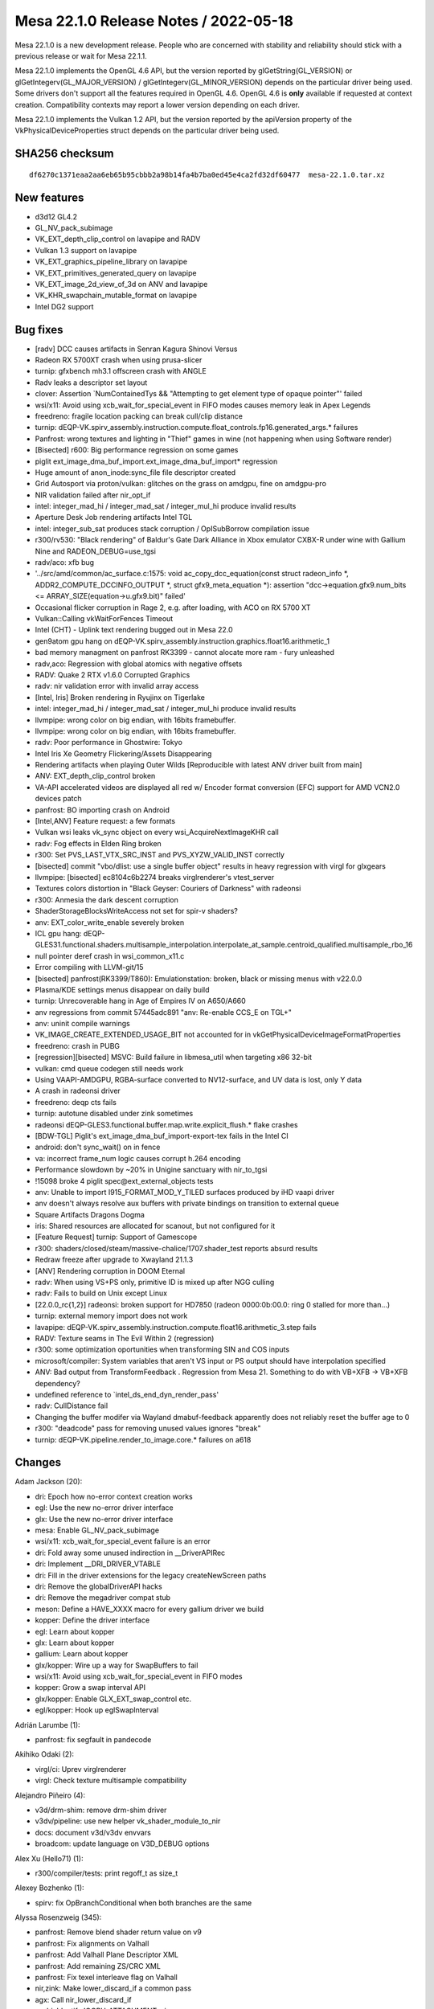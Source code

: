 Mesa 22.1.0 Release Notes / 2022-05-18
======================================

Mesa 22.1.0 is a new development release. People who are concerned
with stability and reliability should stick with a previous release or
wait for Mesa 22.1.1.

Mesa 22.1.0 implements the OpenGL 4.6 API, but the version reported by
glGetString(GL_VERSION) or glGetIntegerv(GL_MAJOR_VERSION) /
glGetIntegerv(GL_MINOR_VERSION) depends on the particular driver being used.
Some drivers don't support all the features required in OpenGL 4.6. OpenGL
4.6 is **only** available if requested at context creation.
Compatibility contexts may report a lower version depending on each driver.

Mesa 22.1.0 implements the Vulkan 1.2 API, but the version reported by
the apiVersion property of the VkPhysicalDeviceProperties struct
depends on the particular driver being used.

SHA256 checksum
---------------

::

   df6270c1371eaa2aa6eb65b95cbbb2a98b14fa4b7ba0ed45e4ca2fd32df60477  mesa-22.1.0.tar.xz


New features
------------

- d3d12 GL4.2
- GL_NV_pack_subimage
- VK_EXT_depth_clip_control on lavapipe and RADV
- Vulkan 1.3 support on lavapipe
- VK_EXT_graphics_pipeline_library on lavapipe
- VK_EXT_primitives_generated_query on lavapipe
- VK_EXT_image_2d_view_of_3d on ANV and lavapipe
- VK_KHR_swapchain_mutable_format on lavapipe
- Intel DG2 support


Bug fixes
---------

- [radv] DCC causes artifacts in Senran Kagura Shinovi Versus
- Radeon RX 5700XT crash when using prusa-slicer
- turnip: gfxbench mh3.1 offscreen crash with ANGLE
- Radv leaks a descriptor set layout
- clover: Assertion \`NumContainedTys && "Attempting to get element type of opaque pointer"' failed
- wsi/x11: Avoid using xcb_wait_for_special_event in FIFO modes causes memory leak in Apex Legends
- freedreno: fragile location packing can break cull/clip distance
- turnip: dEQP-VK.spirv_assembly.instruction.compute.float_controls.fp16.generated_args.* failures
- Panfrost: wrong textures and lighting in "Thief" games in wine (not happening when using Software render)
- [Bisected] r600: Big performance regression on some games
- piglit ext_image_dma_buf_import.ext_image_dma_buf_import*  regression
- Huge amount of anon_inode:sync_file file descriptor created
- Grid Autosport via proton/vulkan: glitches on the grass on amdgpu, fine on amdgpu-pro
- NIR validation failed after nir_opt_if
- intel: integer_mad_hi / integer_mad_sat / integer_mul_hi produce invalid results
- Aperture Desk Job rendering artifacts Intel TGL
- intel: integer_sub_sat produces stack corruption / OpISubBorrow compilation issue
- r300/rv530: "Black rendering" of Baldur's Gate Dark Alliance in Xbox emulator CXBX-R under wine with Gallium Nine and RADEON_DEBUG=use_tgsi
- radv/aco: xfb bug
- '../src/amd/common/ac_surface.c:1575: void ac_copy_dcc_equation(const struct radeon_info \*, ADDR2_COMPUTE_DCCINFO_OUTPUT \*, struct gfx9_meta_equation \*): assertion "dcc->equation.gfx9.num_bits <= ARRAY_SIZE(equation->u.gfx9.bit)" failed'
- Occasional flicker corruption in Rage 2, e.g. after loading, with ACO on RX 5700 XT
- Vulkan::Calling vkWaitForFences Timeout
- Intel (CHT) - Uplink text rendering bugged out in Mesa 22.0
- gen9atom gpu hang on dEQP-VK.spirv_assembly.instruction.graphics.float16.arithmetic_1
- bad memory managment on panfrost RK3399 -  cannot alocate more ram - fury unleashed
- radv,aco: Regression with global atomics with negative offsets
- RADV: Quake 2 RTX v1.6.0 Corrupted Graphics
- radv: nir validation error with invalid array access
- [Intel, Iris] Broken rendering in Ryujinx on Tigerlake
- intel: integer_mad_hi / integer_mad_sat / integer_mul_hi produce invalid results
- llvmpipe: wrong color on big endian, with 16bits framebuffer.
- llvmpipe: wrong color on big endian, with 16bits framebuffer.
- radv: Poor performance in Ghostwire: Tokyo
- Intel Iris Xe Geometry Flickering/Assets Disappearing
- Rendering artifacts when playing Outer Wilds [Reproducible with latest ANV driver built from main]
- ANV: EXT_depth_clip_control broken
- VA-API accelerated videos are displayed all red w/ Encoder format conversion (EFC) support for AMD VCN2.0 devices patch
- panfrost: BO importing crash on Android
- [Intel,ANV] Feature request: a few formats
- Vulkan wsi leaks vk_sync object on every wsi_AcquireNextImageKHR call
- radv: Fog effects in Elden Ring broken
- r300: Set PVS_LAST_VTX_SRC_INST and PVS_XYZW_VALID_INST correctly
- [bisected] commit "vbo/dlist: use a single buffer object" results in heavy regression with virgl for glxgears
- llvmpipe: [bisected] ec8104c6b2274 breaks virglrenderer's vtest_server
- Textures colors distortion in "Black Geyser: Couriers of Darkness" with radeonsi
- r300: Anmesia the dark descent corruption
- ShaderStorageBlocksWriteAccess not set for spir-v shaders?
- anv: EXT_color_write_enable severely broken
- ICL gpu hang: dEQP-GLES31.functional.shaders.multisample_interpolation.interpolate_at_sample.centroid_qualified.multisample_rbo_16
- null pointer deref crash in wsi_common_x11.c
- Error compiling with LLVM-git/15
- [bisected] panfrost(RK3399/T860): Emulationstation: broken, black or missing menus with v22.0.0
- Plasma/KDE settings menus disappear on daily build
- turnip: Unrecoverable hang in Age of Empires IV on A650/A660
- anv regressions from commit 57445adc891 "anv: Re-enable CCS_E on TGL+"
- anv: uninit compile warnings
- VK_IMAGE_CREATE_EXTENDED_USAGE_BIT not accounted for in vkGetPhysicalDeviceImageFormatProperties
- freedreno: crash in PUBG
- [regression][bisected] MSVC: Build failure in libmesa_util when targeting x86 32-bit
- vulkan: cmd queue codegen still needs work
- Using VAAPI-AMDGPU, RGBA-surface converted  to NV12-surface, and UV data is lost, only Y data
- A crash in radeonsi driver
- freedreno: deqp cts fails
- turnip: autotune disabled under zink sometimes
- radeonsi dEQP-GLES3.functional.buffer.map.write.explicit_flush.* flake crashes
- [BDW-TGL] Piglit's ext_image_dma_buf_import-export-tex fails in the Intel CI
- android: don't sync_wait() on in fence
- va: incorrect frame_num logic causes corrupt h.264 encoding
- Performance slowdown by ~20% in Unigine sanctuary with nir_to_tgsi
- !15098 broke 4 piglit spec\@ext_external_objects tests
- anv: Unable to import I915_FORMAT_MOD_Y_TILED surfaces produced by iHD vaapi driver
- anv doesn't always resolve aux buffers with private bindings on transition to external queue
- Square Artifacts Dragons Dogma
- iris: Shared resources are allocated for scanout, but not configured for it
- [Feature Request] turnip: Support of Gamescope
- r300: shaders/closed/steam/massive-chalice/1707.shader_test reports absurd results
- Redraw freeze after upgrade to Xwayland 21.1.3
- [ANV] Rendering corruption in DOOM Eternal
- radv: When using VS+PS only, primitive ID is mixed up after NGG culling
- radv: Fails to build on Unix except Linux
- [22.0.0_rc{1,2}] radeonsi: broken support for HD7850 (radeon 0000:0b:00.0: ring 0 stalled for more than...)
- turnip: external memory import does not work
- lavapipe: dEQP-VK.spirv_assembly.instruction.compute.float16.arithmetic_3.step fails
- RADV: Texture seams in The Evil Within 2 (regression)
- r300: some optimization oportunities when transforming SIN and COS inputs
- microsoft/compiler: System variables that aren't VS input or PS output should have interpolation specified
- ANV: Bad output from TransformFeedback . Regression from Mesa 21. Something to do with VB+XFB -> VB+XFB dependency?
- undefined reference to \`intel_ds_end_dyn_render_pass'
- radv: CullDistance fail
- Changing the buffer modifer via Wayland dmabuf-feedback apparently does not reliably reset the buffer age to 0
- r300: "deadcode" pass for removing unused values ignores "break"
- turnip: dEQP-VK.pipeline.render_to_image.core.* failures on a618


Changes
-------

Adam Jackson (20):

- dri: Epoch how no-error context creation works
- egl: Use the new no-error driver interface
- glx: Use the new no-error driver interface
- mesa: Enable GL_NV_pack_subimage
- wsi/x11: xcb_wait_for_special_event failure is an error
- dri: Fold away some unused indirection in __DriverAPIRec
- dri: Implement __DRI_DRIVER_VTABLE
- dri: Fill in the driver extensions for the legacy createNewScreen paths
- dri: Remove the globalDriverAPI hacks
- dri: Remove the megadriver compat stub
- meson: Define a HAVE_XXXX macro for every gallium driver we build
- kopper: Define the driver interface
- egl: Learn about kopper
- glx: Learn about kopper
- gallium: Learn about kopper
- glx/kopper: Wire up a way for SwapBuffers to fail
- wsi/x11: Avoid using xcb_wait_for_special_event in FIFO modes
- kopper: Grow a swap interval API
- glx/kopper: Enable GLX_EXT_swap_control etc.
- egl/kopper: Hook up eglSwapInterval

Adrián Larumbe (1):

- panfrost: fix segfault in pandecode

Akihiko Odaki (2):

- virgl/ci: Uprev virglrenderer
- virgl: Check texture multisample compatibility

Alejandro Piñeiro (4):

- v3d/drm-shim: remove drm-shim driver
- v3dv/pipeline: use new helper vk_shader_module_to_nir
- docs: document v3d/v3dv envvars
- broadcom: update language on V3D_DEBUG options

Alex Xu (Hello71) (1):

- r300/compiler/tests: print regoff_t as size_t

Alexey Bozhenko (1):

- spirv: fix OpBranchConditional when both branches are the same

Alyssa Rosenzweig (345):

- panfrost: Remove blend shader return value on v9
- panfrost: Fix alignments on Valhall
- panfrost: Add Valhall Plane Descriptor XML
- panfrost: Add remaining ZS/CRC XML
- panfrost: Fix texel interleave flag on Valhall
- nir,zink: Make lower_discard_if a common pass
- agx: Call nir_lower_discard_if
- asahi: Identify IOGPU_ATTACHMENT::size
- asahi: Correctly set IOGPU_ATTACHMENT::size
- agx: Add AUTO_LOD_BIAS mode
- agx: Translate LOD modes more generically
- agx: Implement nir_op_txb
- agx: Handle texture array indices
- agx: Don't kill helper threads in ld_var
- asahi: Fix memory unsafety in delete_sampler_state
- panfrost: Flesh out Buffer descriptor
- panfrost: Strip % in GenXML names
- panfrost: Flesh out tiler heap descriptor
- panfrost: Update supported job types
- panfrost: Remove some indexed formats on Valhall
- panfrost: Remove unused layout enums
- panfrost: Fix Depth Source enum
- panfrost: Update primitive descriptor for Valhall
- panfrost: Add more fields to Attribute Descriptor
- panfrost: Clarify unknowns in z/stencil descriptor
- panfrost: Simplify Valhall preload descriptor
- panfrost: Flesh out the Shader Program Descriptor
- panfrost: Add Valhall additions to the framebuffer
- panfrost: Shuffle render target AFBC for Valhall
- panfrost: Add Valhall fields to tiler descriptor
- panfrost: Update Shader Environment descriptor
- panfrost: Flesh out compute jobs
- panfrost: Fix Malloc Vertex definition
- nir: Set internal=true in nir_builder_init_simple_shader
- panfrost,asahi,radv: Don't set internal=true manually
- pan/mdg: Pull out skip_internal boolean
- pan/mdg: Print optimized and scheduled shader
- pan/mdg: Model zero/sign extension for 8/16-bit loads
- pan/mdg: Handle 8/16-bit UBO loads
- pan/mdg: Clarify some ISA unknowns
- pan/mdg: Delete stray comment
- pan/mdg: Delete dedicated fdot2 lowering
- pan/mdg: Assert that we don't see unknown jumps
- pan/mdg: Remove todo we'll probably never get to
- panvk: Don't use UBOs for meta_clear
- pan/va: Parse units from the XML
- pan/va: Fix some units
- pan/va: Make subgroup 4-bits
- pan/va: Fix conservative branch handling
- pan/va: Identify LEA_TEX_IMM table
- pan/bi: Avoid \*FADD.v2f16 hazard in optimizer
- pan/bi: Avoid \*FADD.v2f16 hazard in scheduler
- pan/bi: Test avoiding \*FADD.v2f16 hazard in optimizer
- pan/bi: Test avoiding FADD.v2f16 hazards in scheduler
- nir: Check all sizes in nir_alu_instr_is_comparison
- asahi: Streamline modifier selection
- asahi: Don't redefine MIN2/MAX2
- asahi: Identify Level field of render target descriptor
- asahi: Respect mip level when rendering
- asahi: Add 2D Array and 3D texture dimensions
- asahi: Handle tiling of 2D arrays and 3D
- asahi: Add some notes to XML about mipmapping
- asahi: Dynamically configure tile size
- asahi: Allow tiling of all bpps
- asahi: Rename bpp to blocksize
- asahi: Align allocations to effective tile size
- asahi: Align linear texture's strides to 64 bytes
- asahi: Handle page alignment of miptrees
- asahi: Pass correct tile shift to tiling routines
- asahi: Track mipmap state explicitly
- asahi: Support 2D array and 3D textures
- asahi: Add agx_map_texture_{cpu,gpu} helpers
- asahi: Handle reloads of specific cube/mipfaces
- asahi: Implement texturing with non-zero start level
- asahi: Add AGX_PUSH_ARRAY_SIZE_MINUS_1
- agx: Add typed move helper
- agx: Add agx_size_align_16 helper
- agx: Naturally align uniform pushes
- agx: Round and clamp array indices
- asahi: Allow GenXML to be used in C++
- asahi: Add LOD type
- asahi: Add LOD clamp packing unit tests
- asahi: Identify minimum/maximum LOD fields
- asahi: Support LOD clamps
- asahi: Wire in pure integer texture formats
- pan/bi: Disambiguate IDVS variants in shader-db
- pan/bi: Lower swizzles on CSEL.i32/MUX.i32
- pan/bi: Lower swizzles on MUX.v2i16
- pan/bi: Constant fold swizzles on constants
- pan/bi: Optimize replication
- pan/bi: Handle trivial i2i32
- pan/bi: Handle vectorized u2f16/i2f16
- pan/bi: Switch to lower_bool_to_bitsize
- pan/bi: Revert "Fix load_const of 1-bit booleans"
- pan/bi: Promote MUX to CSEL in the scheduler
- asahi: Fix use-after-free in shader key
- panvk: Use more reliable assert for UBO pushing
- pan/bi: Specialize IDVS in NIR
- pan/bi: Enable nir_opt_shrink_vectors
- pan/bi: Clarify requirement for barriers
- pan/bi: Cull DTSEL_IMM dests in post-RA DCE
- pan/bi: Do not cull post-RA staging writes
- pan/bi: Add bi_{start, exit}_block helpers
- pan/bi: Use bi_exit_block
- pan/bi: Clean up nits in liveness analysis
- pan/bi: Add scoreboard state to IR
- pan/bi: Print scoreboarding state
- pan/bi: Implement basic scoreboarding pass
- pan/bi: Add BIFROST_MESA_DEBUG=nosb option
- pan/mdg: Fix partial execution mode names
- panfrost: Use pan_shader_prepare_rsd in blitter
- panfrost: Set defaults for deprecated DCD fields
- panfrost: Annotate slow clears as such
- panfrost: Decouple tiler job and DCD emit
- panfrost: Inline pan_blit_emit_dcd
- panfrost: Use txl instead of tex in the blitter
- panfrost: Remove unrelated comment
- panfrost: Remove pan_emit_fbd thunking
- panfrost: Inline pan_emit_sfbd_tiler
- ci: Disable windows-vs2019
- panfrost: Fix FD resource_get_handle
- panfrost: Simplify panfrost_resource_get_handle
- iris,crocus,i915g: Don't stub flush_frontbuffer
- pan/mdg: Fix overflow in intra-bundle interference
- pan/bi: Reorder pushed uniforms to avoid moves
- panfrost/ci: Move T720 flakes to skips
- panfrost/ci: Move T860 flake to skip
- panfrost: Remove Message Preload Descriptor from v6.xml
- panfrost: Add an unpacked message preload struct
- panfrost: Pack message preloads from compiler
- pan/bi: Add bi_before_nonempty_block helper
- pan/bi: Account for message preloading in shaderdb
- pan/bi: Support message preloading
- pan/bi: Unit test message preloading optimization
- panfrost/ci: Update xfails list
- panfrost: Fix set_sampler_views for big GL
- panfrost: Handle NULL sampler views
- panfrost: Handle NULL samplers
- panfrost: Flush resources when shadowing
- pan/va: Remove incorrect TEX test cases
- pan/va: Add MUX.v2i16 and MUX.v4i8 opcodes
- pan/va: Allow forcing enums for 1-bit modifiers
- pan/va: Handle extended staging counts in assembler
- pan/va: Don't use staging index as a sideband
- pan/va: Fix definitions of TEX_SINGLE and TEX_FETCH
- pan/va: Handle sr_write_count in the disassembler
- pan/va: Add TEX_FETCH assembler case
- panfrost: Extend SPD size
- panfrost: Add Tile Render Order enum to fragment jobs
- panfrost: Remove Invalidate Cache from Valhall job header
- panfrost: Clarify contains descriptor? bit
- panfrost: Make Divisor E an integer on v9
- panfrost: Add an enum for Valhall resource tables
- panfrost: Rename prepare_rsd->prepare_shader
- panfrost: Add PAN_MESA_DEBUG=dump option
- panfrost: Generalize some is_bifrost users
- panfrost: Don't pack blend constants with blend shaders
- panfrost: Allow uploading fragment SPDs
- panfrost: Don't emit compression tags on Valhall
- panfrost: Adapt estimate_texture_payload_size to Valhall
- panfrost: Set texel_interleave on Valhall
- panfrost: Unify barrier+helper handling
- pan/bi: Mark NOP as having no destinations
- pan/bi: Use a progress loop for constant folding
- pan/bi: Allow CSE of preloaded registers
- pan/bi: Support standalone Valhall disassembly
- pan/bi: Wire Valhall disassembler into compiler
- pan/bi: Add BI_SUBGROUP_SUBGROUP16 option
- pan/bi: Trade off registers/threads on Valhall
- pan/bi: Adapt bi_lower_branch for Valhall
- pan/bi: Extract INSTRUCTION_CASE macro
- pan/va: Add missing copyright notice
- pan/va: Handle force_enum differing from name
- pan/va: Add modifiers required for gathers
- pan/va: Add TEX_DUAL instruction
- pan/va: Add TEX_GATHER instruction
- pan/va: Fix definitions of LD_VAR_BUF_IMM
- pan/va: Fix LEA_BUF_IMM definition
- pan/va: Remap "store segment" to "memory access"
- pan/va: Add memory access modifier to LOADs
- pan/bi: Model Valhall texture instructions
- pan/bi: Extend BLEND to take a register format
- pan/bi: Generalize I->table for Valhall
- pan/bi: Add LD_VAR_BUF_IMM.f16/f32 instructions
- pan/bi: Model LEA_BUF_IMM in the IR
- pan/bi: Model pos/vary segments in STORE instructions
- pan/bi: Model offset for LOAD/STORE
- pan/bi: Model LD_BUFFER instructions
- pan/bi: Add BRANCHZI instruction
- pan/bi: Extend LD_TILE with a register format
- pan/bi: Add arithmetic flag to RSHIFT ops
- pan/bi: Run CSE after lowering FAU
- panfrost: Push twice as many uniforms
- mesa: Remove unused framebuffer validation
- panfrost: Emulate GL_CLAMP on Bifrost
- pan/bi: Handle non-2D arrays
- panfrost: Handle txs of cube arrays
- pan/va: Fix typo in BLEND text
- pan/va: Add start property to source
- pan/va: Handle 64-bit sources in message instrs
- pan/va: Fix BLEND instruction
- pan/va: Rewrite FAU handling in dis/assembler
- pan/va: Handle uniforms from page 1
- pan/va: Rename imm_mode -> fau_page
- pan/va: Use 64-bit special FAU for pages 1 and 3
- pan/va: Remove immediate modes from XML/asm
- pan/va: Use boring names for FAU special pages 1/3
- pan/va: Use XML for special FAU page 0
- pan/decode: Handle blend arrays on Valhall
- pan/decode: Unify tiler job handling
- panfrost: Correct ASTC decode mode XML
- panfrost: Fix primitive restart with 32-bit indices
- panfrost: Fix definition of DCD on v9
- panfrost: Refactor XML to permit non-IDVS jobs
- panfrost: Add Tiler Job to v9 XML
- pan/va: Correct definition of ZS_EMIT
- pan/va: Model LEA_TEX_IMM more accurately
- pan/va: Add LEA_ATTR_IMM instruction
- pan/va: Add missing .auto32 register format
- pan/va: Align error messages in disassembler tests
- pan/va: Fix ST_CVT definitions
- pan/bi: Add helpers to get vertex/instance ID
- pan/bi: Use vertex/instance ID helpers
- pan/bi: Print Valhall-specific FAU indices
- pan/bi: Don't analyze helper reqs in !frag shaders
- pan/bi: Add Valhall-specific zero builder
- pan/bi: Model Valhall action on bi_instr
- pan/bi: Emit arch-specific code for bi_dontcare
- pan/bi: Use bi_dontcare for ZS_EMIT
- asahi: Identify IOGPU Clear Z/S structure
- asahi: Identify aux framebuffer data structure
- asahi: Identify IOGPU Internal Pipelines structure
- asahi: Add stencil buffer attachment type
- asahi: Identify IOGPU_MISC data structure
- asahi: Add size field to slices
- asahi: Add separate_stencil, internal_format fields
- asahi: Generate IOGPU attachments dynamically
- asahi: Wire in u_transfer_helper
- asahi: Handle flushes of depth-only rendering
- asahi: Don't clobber clear colours
- asahi: Port driver to macOS 12.x ABI
- panfrost: Process scissor state earlier
- pan/va: Allow forcing staging flags to read-write
- pan/va: Allow omitting staging registers
- pan/va: Add atomic instructions
- pan/bi: Use consistent modifier lists in packing
- pan/bi: Gate late DCE/CSE on "optimize"
- pan/bi: Rename PATOM_C to ATOM
- pan/bi: Add ATOM_RETURN pseudo-instruction
- pan/bi: Model Valhall-style A(CMP)XCHG
- pan/bi: Allow branch_offset on BLEND
- pan/bi: Check return addresses in blend shaders
- pan/bi: Augment ST_TILE with register format
- pan/bi: Model LD_VAR_BUF instructions
- pan/bi: Rename I->action to I->flow
- pan/va: Add ST_TILE instruction
- pan/va: Add LD_VAR_BUF instructions
- pan/va: Add Bifrost-style LD_VAR instructions
- pan/va: Unify flow control
- pan/va: Permit encoding more flags
- pan/va: Build opcode info structures
- pan/va: Generate header containing enums
- pan/va: Add helpers for swapping bitwise sources
- pan/va: Add packing routines
- pan/va: Optimize add with imm to ADD_IMM
- pan/va: Add unit tests for ADD_IMM optimizations
- pan/va: Add FAU validation
- pan/va: Validate FAU before packing
- pan/va: Add constant lowering pass
- pan/va: Add instruction selection lowering pass
- pan/va: Lower branch offsets
- pan/va: Test instruction selection lowerings
- pan/va: Implement the cycle model
- pan/va: Add shader-db support
- pan/va: Add packing unit tests
- pan/va: Lower BLEND to call blend shaders
- pan/bi: Add .shadow modifier to TEX_GATHER
- pan/bi: Fix write_mask size
- pan/bi: Call Valhall backend passes on v9
- pan/bi: Use nir_tex_instr_has_implicit_derivative
- pan/bi: Split out load/store to thread storage
- pan/bi: Use ID accessors for LEA_ATTR
- pan/bi: Preload r60/r61 for MSAA + blend shader
- panfrost: Disable AFBC on Valhall
- panfrost: Handle Valhall IDVS in job_uses_tiling
- panfrost: Restrict Z/S formats for Valhall
- panfrost: Add Valhall compressed formats
- pan/bi: Model Valhall image loads
- pan/va: Add indirect LEA_{ATTR, TEX}
- pan/va: Pack LEA_TEX_IMM
- pan/va: Model image load instructions
- pan/va: Don't truncate slots
- pan/va: Add flow control lowering pass
- pan/va: Allow small constants in register pairs
- panfrost: Add a table for images
- pan/bi: Mark LD_TILE as w=format
- pan/bi: Fix spilling on Valhall
- pan/bi: Waits before tilebuffer access on Valhall
- pan/bi: Specialize BLEND emit for Valhall
- pan/bi: Emit Valhall texture instructions
- pan/bi: Handle Valhall texturing in helper analysis
- pan/bi: Track whether the malloc IDVS flow is used
- pan/bi: Emit Valhall-style varying loads
- pan/bi: Emit Valhall-style varying stores
- pan/bi: Set table for Valhall LD_ATTR
- pan/bi: Force psiz to mediump
- pan/bi: Lower gl_PointSize to FP16 on Valhall
- pan/bi: Make psiz variants
- pan/bi: Generate LD_BUFFER on Valhall
- pan/bi: Avoid masked writes for now
- pan/bi: Report whether workgroups can be merged
- pan/bi: Don't lower vertex_id for malloc IDVS
- pan/bi: Consider flow control in DCE
- pan/va: Add LD_TILE.v3.f16 packing test
- panfrost: Handle Valhall texturing
- panfrost: Handle stencil texturing on Valhall
- panfrost: Control tiler memory usage
- panfrost: Hide parts of pan_encoder.h for Valhall
- panfrost: Add panfrost_make_resource_table helper
- panfrost: Add shader_stage helper
- panfrost: Adapt pan_shader.h for Valhall
- panfrost: Hide AFBC on Valhall
- panfrost: Move assign_vertex_buffer to pan_helpers
- panfrost: Make alpha=0 NOP / 1 store Bifrost only
- panfrost: Disable PIPE_CAP_PRIMITIVE_RESTART on v9
- panfrost: Add helpers to set batch masks
- panfrost: Split out image access tracking
- panfrost: Don't check alpha test in fs_required on Bifrost+
- panfrost: Don't set a default for blend count
- panfrost: Adapt panfrost_rasterizer for v9
- panfrost: Add a pool to sampler_view
- panfrost: Specialize vertex state for Valhall
- panfrost: Split out panfrost_get_blend_shaders
- panfrost: Split out allow_fpk helper
- panfrost: Add Valhall fields to panfrost_batch
- panfrost: Add valhall_has_blend_shader field
- panfrost: Hide some Bifrost-specific functions
- panfrost: Adapt viewport/scissor to Valhall
- panfrost: Add helpers to emit Valhall data structures
- panfrost: Use track_image_access on Bifrost
- pan/bi: Don't use funny round modes in tests
- pan/bi: Mark some opcodes as default round-to-zero
- pan/bi: Use should_skip in bi_builder generation
- pan/bi: Imply round mode most of the time
- nir: Don't set writes_memory for reading XFB

Andrey Konovalov (1):

- ir3: set local_size for shaders of MESA_SHADER_KERNEL type

Andrii Pauk (1):

- venus: Allow usage of virtio-mmio based device

Andrii Simiklit (1):

- glsl: add member's location layout qualifier rules for \`arrayed` in/out blocks

Anuj Phogat (3):

- anv, iris: Add Wa_16011411144 for DG2
- include/uapi: Update drm_fourcc.h from kernel
- isl,iris: Add I915_FORMAT_MOD_4_TILED support for XeHP

Autumn on Tape (4):

- gallivm: add subgroup shuffle support
- lavapipe: enable subgroup shuffle operations
- gallivm: use shufflevector for shuffles when index is constant data
- gallivm: use VPERMPS (x86/AVX2) for 32-bit 8-element shuffles

Bas Nieuwenhuizen (9):

- radv: Add submit locking with trace bo.
- radv: Use larger arena sizes.
- radv: Fix preamble argument order.
- radv: Only wait on CS/PS to finish if we wait on a semaphore.
- vk: Update xml and headers to 1.3.207.
- radv: Expose VK_VALVE_descriptor_set_host_mapping for vkd3d only.
- radv: Fix vk_queue_to_radv for radv_image_queue_family_mask.
- radv: Add more BVH vertex formats.
- vulkan/wsi/x11: Ensure we have the required number of images for acquire.

Benjamin Cheng (3):

- vulkan/queue: Destroy wait temps if they are skipped
- anv: drop from_wsi bit from anv_image
- radv: fix memory leak of descriptor set layout

Boris Brezillon (81):

- pan/midg: Add intra-bundle interferences
- pan/midg: Remove spurious printf() in print_vector_constants()
- pan/midg: Prefix scalar immediates with '#' instead of '<'
- pan/midg: Fix swizzling on 8-bit sources
- pan/midg: Fix 64-bit swizzle printer
- pan/midg: Fix the upper/lower limit on 8bit vectors
- pan/midg: Fix swizzle packing on 64bit instructions with src-expansion + dst-shrinking
- pan/midg: Add a pass to lower non-logbase2 global/shared loads
- pan/midg: Support 8/16 bit load/store
- vulkan/wsi: Use ALIGN_POT() instead of open-coding it
- vulkan/wsi: Don't open-code vk_format_get_blocksize()
- panvk: Add support for push constants
- panvk: Add support for storage buffers
- panvk: Support creation of compute pipelines
- panvk: Add support for storage/uniform buffers with dynamic offsets
- panvk: Move dummy attribute buffer emission out of emit_{attribute,varying}_bufs
- panvk: Add support for storage image
- panvk: Implement vkCmdDispatch()
- vulkan/cmd_queue: Constify vk_cmd_queue.alloc
- vulkan/cmd_queue: Remove duplicate entries in MANUAL_COMMANDS
- vulkan/cmd_queue: Properly deconstify array of pointers
- lavapipe: Re-use auto-generated vk_cmd_enqueue entrypoints
- panvk: Add a dummy sampler for NIR tex operations that don't take one
- panvk: Add support for texel buffers
- panvk: No-op zero-vertex draws
- panvk: Fix per-instance attribute handling
- panvk: Implement indexed rendering
- vulkan/cmd_queue: Track allocation errors in vk_cmd_queue
- vulkan/cmd_queue: Fix the allocation scope
- panvk: Refcount the descriptor set and pipeline layouts
- aco: Fix an MSVC warning
- amd: Fix ac_gpu_info.c compilation on windows
- radv: Don't use VK_OUTARRAY_MAKE()/vk_outarray_append()
- lavapipe: Don't use VK_OUTARRAY_MAKE()/vk_outarray_append()
- Revert "ci: Disable windows-vs2019"
- vulkan/runtime: Add vk_cmd_queue.h to idep_vulkan_runtime_headers
- v3dv: Stop using VK_OUTARRAY_MAKE()
- turnip: Stop using VK_OUTARRAY_MAKE()
- pvr: Stop using VK_OUTARRAY_MAKE()
- anv: Stop using VK_OUTARRAY_MAKE()
- panvk: Stop using VK_OUTARRAY_MAKE()
- venus: Stop using VK_OUTARRAY_MAKE()
- vulkan/device_select: Stop using VK_OUTARRAY_MAKE()
- vulkan/wsi: Stop using VK_OUTARRAY_MAKE()
- vulkan/util: Get rid of VK_OUTARRAY_MAKE()
- vulkan/image: Make MSVC C++ compiler happy
- vulkan/util: Make STACK_ARRAY() work for arrays of pointers
- dzn: Compile-test the driver
- dzn: Add Missing return type to dzn_translate_sampler_filter()
- dzn: Remove the dzn_cmd_exec_functions file
- dzn: Make a bunch of functions private
- dzn: Fix alpha blend factor translation
- dzn: Properly support static blend constants
- dzn: Pass a NULL ralloc context to dxil_create_validator()
- dzn: Fix pipeline creation when rasterization is disabled
- dzn: Fix dzn_translate_viewport() when height < 0
- dzn: Don't crash when EndCommandBuffer() returns an error
- dzn: Align the default case in dzn_image_view_prepare_dsv_desc()
- dzn: Replace C++ references by pointers
- dzn: Fix dzn_image_get_rtv_desc() for 3D views
- dzn: Support 2Darray views on 3D images for color attachments
- dzn: Fix 3D <-> 2D image copies
- dzn: Return a valid imageFormatProperties.maxMipLevels
- dzn: Make sure the properties are all zero when the format is not supported
- dzn: Set bufferFeatures to zero on depth/stencil formats
- dzn: 3D array images don't exist
- dzn: Get rid of dzn_GetPhysicalDeviceFeatures()
- dzn: Get rid of dzn_GetPhysicalDeviceProperties()
- dzn: Force sampleCounts to 1 for bgra4 images
- dzn: Check image view usage instead of image usage when creating an image view
- dzn: Drop extra blank line in dzn_CmdCopyImage2()
- vulkan/util: Make STACK_ARRAY() C++-friendly
- dzn: Lower partial copy of multisample resources to blits
- dzn: Fix 2D <-> 3D blits
- dzn: Support independent depth/stencil access
- dzn: Fix loop condition in dzn_descriptor_set_copy()
- dzn: Pass the right type to CreateCommandList() in the reset path
- dzn: Add missing VKAPI_{ATTR,CALL} specifiers to BeginCommandBuffer()
- dzn: Pass the dzn_event pointer to _mesa_hash_table_insert()
- dzn: Fix the STATIC_ASSERT() in dzn_meta_blits_get_context()
- ci/windows: Add a variable to globally disable jobs using windows runners

Brian Paul (1):

- vulkan/wsi/x11: add null pointer check for the has_dri3_v1_2 test

Caio Oliveira (7):

- anv: Enable requiredSubgroupSize for Task/Mesh
- intel/compiler: Lower Task/Mesh I/O before SIMD specific lowering
- intel/compiler: Use pass helper in brw_nir_adjust_offset_for_arrayed_indices
- intel/fs: Initialize the sample mask in flags register when using demote
- intel/fs: Fix IsHelperInvocation for the case no discard/demote are used
- intel/compiler: Use nir_var_mem_task_payload
- intel/compiler: Inline TUE map computation into TUE Input lowering

Chad Versace (1):

- intel/tools: Fix build without drivers

Charles Baker (2):

- zink: Fix MSVC RTC in zink_get_framebuffer_imageless()
- mesa: align constant/uniform uploads to driver expected alignment

Charlie Turner (8):

- ci, valve: Add support scripts for the Valve bare-metal farm.
- amd, ci: Remove unused runners.
- amd, ci: Drop log level in SPIRV -> NIR code generator.
- amd, ci: Categorize the sections of the CI file.
- ci, valve: Add the dEQP runners for Valve CI
- ci, valve: Show real kernel addresses in KFENCE reports.
- ci, valve: Bump the trigger container
- ci, radv: Update flake expectations

Charmaine Lee (1):

- mesa: fix misaligned pointer returned by dlist_alloc

Chia-I Wu (20):

- zink: set dma-buf bit for shared resources
- zink: always chain wsi_image_create_info for scanout images
- zink: set needs_mesa_flush_wsi for venus
- venus: fix two VN_TRACE_SCOPE's in the same scope
- venus: use 64KB alignment for suballocations
- venus: cache VkFormatProperties
- venus: trace vn_ring_wait_space
- venus: abort when stuck
- venus: fix properties of unsupported external fences/semaphores
- venus: update venus-protocol headers
- venus: add VK_EXT_shader_demote_to_helper_invocation
- venus: add VK_EXT_conservative_rasterization
- venus: add VK_EXT_depth_clip_enable
- venus: add VK_EXT_robustness2
- venus: add VK_EXT_shader_stencil_export
- venus: add VK_EXT_vertex_attribute_divisor
- venus: add vn_extension_get_spec_version
- venus: update venus-protocol headers
- util: Keep quiet NaNs quiet when converting to half float.
- anv: advertise rectangularLines only for Gen10+

Christian Gmeiner (3):

- etnaviv: drop TGSI based backend compiler
- Revert "nir: make tgsi_varying_semantic_to_slot(..) public"
- nir: Use const for nir_shader_get_entrypoint(..)

Connor Abbott (57):

- ir3/spill: Fix simplify_phi_nodes with multiple loop nesting
- nir/serialize: Don't access blob->data directly
- util/blob: Clarify rules on blob::data
- spirv: Rewrite determinant calculation
- ir3: Use CAN_REORDER instead of NON_WRITEABLE
- freedreno: Replace A6XX_IBO with A6XX_TEX_CONST
- freedreno/fdl: Set swizzle on storage descriptor
- ir3: Don't always set bindless_tex with readonly images
- ir3/nir: Fix 1d array readonly images
- tu: Call nir_opt_access
- ir3: Use isam for bindless images
- ir3/cp_postsched: Support multiple destinations
- ir3/dce: Support multiple destinations
- ir3/sched: Support multiple destinations
- ir3/ra: Fix tied destination handling with multiple destinations
- ir3/ra: Fix ra_foreach_dst_n
- ir3/ra: Sanitize parallel copy flags better
- ir3/ra: Add proper support for multiple destinations
- ir3/ra: Add IR3_REG_EARLY_CLOBBER
- ir3/spill: Mark reload destination as early-clobber
- util/bitset: Fix off-by-one in __bitset_set_range
- ir3: Track physical edges when inserting (ss) for shared regs
- ir3: Add support for subgroup arithmetic
- tu: Expose subgroup arithmetic
- tu: Rewrite dynamic descriptor handling
- tu: Handle UBO/SSBO descriptors with different sizes
- tu: Add an extra storage descriptor for isam
- ir3/parser: Don't use right recursion
- ir3/lower_spill: Fix corner case with oob offsets
- ir3: Actually use wrmask in emit_sam
- ir3: Use isam for bindless readonly ssbo loads
- nir: Add preamble functions
- nir: Add a "deep" instruction clone
- nir: Add a preamble optimization pass
- ir3: Fix scan.macro valid flags
- ir3: Don't count reserved user consts in ubo_state::size
- ir3: Implement basic shader preamble intrinsics
- ir3: Better assemble/disassemble stc
- ir3: Plumb through store_uniform_ir3 intrinsic
- ir3/legalize: Handle inserting (ei) with preamble
- ir3: Support prefetching with preambles
- ir3: Insert frag coord code after preamble
- ir3: Don't include preamble instructions in stats
- ir3: Add preamble optimization pass
- ir3: Implement and document ldc.k
- ir3: Refactor ir3_compiler_create() to take an options struct
- ir3, turnip: Use ldc.k to push UBOs
- tu: Enable UniformBufferUpdateAfterBind
- tu: Trivially implement VK_EXT_texel_buffer_alignment
- tu: Actually expose VK_EXT_texel_buffer_alignment
- tu: Correctly handle VK_IMAGE_CREATE_EXTENDED_USAGE_BIT
- freedreno/ci: Fix skip comment
- tu: Implement GetDevice*MemoryRequirements()
- tu: Fill out maxBufferSize
- tu: Remove tu_pipeline::layout
- tu: Expose VK_KHR_maintenance4
- freedreno/a6xx: Fix SP_DS_CTRL_REG0 definition

Corentin Noël (6):

- ci: Uprev virglrenderer and crosvm
- virgl: Update virgl_protocol and use the provided constants
- nir_to_tgsi: Require the block index to always be populated
- nir_to_tgsi: Handle blocks defined as arrays of arrays
- ci: Only apply patches with the build-skqp prefix
- virgl/ci: Uprev virglrenderer and crosvm

Cristian Ciocaltea (29):

- ci: Ensure Mesa Shader Cache resides on tmpfs
- ci: Add socat utility
- ci: Enable kernel virtio transport for Virtual Sockets
- virgl/ci: Setup virtio-vsock based IPC
- ci: Increase limit of concurrent crosvm instances per runner
- ci: Improve interrupt signal handling in crosvm-runner.sh
- ci/zink: Report flake test
- radeonsi/ci: Mark a bunch of flaky tests on stoney
- ci: Avoid altering EXTRA_CARGO_ARGS environment variable
- ci: Convert generate-env.sh to a POSIX compliant script
- ci: Set CI_JOB_JWT_FILE to a fixed path outside /tmp
- ci: Build crosvm for LAVA runners
- ci: Add crosvm runtime dependencies for LAVA
- ci: Enable KVM_AMD and KVM_INTEL kernel modules
- ci: Load KVM kernel module for LAVA runners
- ci: Make kernel image available in LAVA for KVM use cases
- ci: Use script relative paths in crosvm-runner
- ci: Add PIGLIT_REPLAY_LOOP_TIMES to generate-env.sh
- ci: Remove obsolete CROSVM_TEST_SCRIPT env var
- ci: Provide consistent results location in LAVA
- ci: Allow specifying any shell command via HWCI_TEST_SCRIPT
- ci: Dynamically adjust LIBGL_ALWAYS_SOFTWARE for crosvm
- virgl/ci: Add jobs for running trace tests on LAVA
- ci: Make bash available in LAVA rootfs
- Revert "ci: Convert generate-env.sh to a POSIX compliant script"
- virgl/ci: Add support for dEQP GL vtest-ing
- ci: Add Intel GPU frequency utility
- ci: Provide intel-gpu-freq.sh in LAVA and bare-metal rootfs
- ci: Lock Intel GPU frequency for performance tests

Daniel Schürmann (39):

- aco: emit nir_intrinsic_discard() as p_discard_if()
- aco: remove block_kind_discard
- aco: make Preserve_WQM independent from block_kind_uses_discard_if
- aco: merge block_kind_uses_[demote|discard_if]
- aco: optimize discard_if when WQM is not needed afterwards
- radv: remove exports without color attachment or writemask
- nir: split nir_opt_shrink_stores from nir_opt_shrink_vectors
- nir/opt_shrink_vectors: Remove shrinking of store intrinsics data source
- radv: move nir_opt_shrink_stores from radv_optimize_nir()
- aco/insert_exec_mask: stay in WQM while helper lanes are still needed
- aco: don't propagate WQM for p_as_uniform
- aco: don't emit WQM for bool_to_scalar_condition
- aco/insert_exec_mask: remove Preserve_WQM flag
- aco/insert_exec_mask: remove some unnecessary WQM loop handling code
- aco/insert_exec_mask: remove ever_again_needs and Exact_Branch
- aco/insert_exec_mask: refactor and simplify get_block_needs()
- aco/insert_exec_mask: refactor and remove some unnecessary WQM handling code
- aco: relax condition to remove branches in case of few instructions
- aco/ra: don't immediately assign a register for p_branch
- nir/opt_shrink_vectors: shrink load_const properly
- nir/opt_shrink_vectors: remove duplicate components from vecN
- nir/opt_shrink_vectors: update docstring
- aco/ra: count constant moves in get_reg_create_vector()
- aco/ra: special-case get_reg_for_create_vector_copy()
- aco/ra: refactor find_vars() to return a vector
- aco/ra: refactor collect_vars() to return a sorted vector
- nir: rename nir_src_is_dynamically_uniform to nir_src_is_always_uniform
- aco/optimizer: fix call to can_use_opsel() in apply_insert()
- aco: remove 'high' parameter from can_use_opsel()
- aco: use branch definition as scratch register for SSA lowering
- aco/ra: fix stride check on subdword parallelcopies for create_vector
- aco/optimizer: check recursively if we can eliminate s_and exec
- aco/ra: only use VCC if program->needs_vcc == true
- aco/ra: create VCC-affinities during RA
- aco/ra: omit VCC affinity on VOPC_SDWA for GFX9+
- aco: make program->needs_vcc independent of VCC hints
- aco: remove occurences of VCC hint
- aco: remove register hints entirely
- aco/ra: fix live-range splits of phi definitions

Daniel Stone (11):

- egl/wayland: Reset buffer age when destroying buffers
- egl/wayland: Don't replace existing backbuffer in get_buffers
- ci: Disable Windows for now
- Revert "ci: Disable Windows for now"
- CI: Disable panfrost-t760
- CI: Disable Panfrost T720 jobs
- Revert "CI: Disable panfrost-t760"
- Revert "CI: Disable Panfrost T720 jobs"
- ci: Add new Panfrost G52 skip
- CI: Disable Windows jobs
- ci: Also disable Windows container builds when down

Danylo Piliaiev (37):

- turnip: Add TU_GMEM envvar to test different gmem sizes
- turnip: Do not use hw binning if tiles per pipe are over the limit
- turnip/doc: Update turnip extension list
- turnip: Use the shared helpers to expose 1.3 core extensions/limits
- turnip: Expose VK_EXT_image_robustness
- turnip: Implement VK_KHR_zero_initialize_workgroup_memory
- turnip: Expose VK_KHR_shader_non_semantic_info
- turnip: Unconditionaly remove descriptor set from pool's list on free
- tu: Implement VK_AMD_buffer_marker to support Graphics Flight Recorder
- turnip: Depth/stencil formats should not expose any bufferFeatures
- freedreno/pps: Expose same counters as blob
- ir3: Limit the maximum imm offset in nir_opt_offset for shared vars
- turnip: Add a refcount mechanism to BOs
- turnip: Use LATE_Z when there might be depth/stencil feedback loop
- turnip: Merge LRZ and DEPTH_PLANE draw states
- turnip: Implement VK_ARM_rasterization_order_attachment_access
- turnip: Always use GMEM for feedback loops in autotuner
- turnip: Set drmFormatModifierTilingFeatures
- turnip: Implement VK_EXT_physical_device_drm
- turnip: Add "rast_order" debug option to force rast order access
- tu: Refactor VS DECODE/DEST to be emitted in two pkt4
- turnip: Make autotuner work with reusable command buffers
- tu: Implement VK_EXT_depth_clip_control
- turnip: Force linear mode for non-ubwc R8G8 formats
- turnip: Disallow non-linear tiling when casting R8G8 to other fmts
- turnip: Fix the lack of WFM before indirect draws
- turnip: enable has_ccu_flush_bug workaround for a660
- turnip: Use correct type for OUTARRAY in FormatProperties2
- turnip: Correctly store separate stencil in gmem store
- turnip: Ignore aspectMask for D32S8 framebuffer attachment
- turnip: Add "unaligned_store" debug option to better test gmem stores
- turnip: Fix subpassLoad from CUBE input attachments
- ci/freedreno: Add fractional test of forced unaligned gmem store
- turnip: Implement VK_EXT_primitives_generated_query
- tu: Do not flush ccu in clear/blits during renderpass
- pps: Open writable renderer node in DrmDevice::create
- tu: Fix indices of drm_msm_gem_submit_cmd when filling them

Dave Airlie (85):

- llvmpipe: optimise triangle setup a bit.
- llvmpipe: inline retry_triangle_ccw
- llvmpipe/setup: remove opaque from setup triangle
- llvmpipe: refactor lp_rast_shader_inputs.
- llvmpipe: just move opaque alpha lookup closer to use.
- llvmpipe/triangle: don't store area in fixed_position.
- crocus: find correct relocation target for the bo.
- lavapipe: fix sampler + sampler view leaks.
- ci/lavapipe: update lvp asan results after leak fixes.
- gallivm: add coroutine attribute that llvm requires.
- gallivm/st/lvp: add flags arg to get_query_result_resource api.
- gallivm: fix missing cast in 4-bit blending paths.
- llvmpipe: fix linear rast samples check.
- lavapipe: reference gallium fences correctly.
- crocus: fix leak on gen4/5 stencil fallback blit path.
- drisw: fence drawing to the swap/copy buffers.
- lavapipe: fix pipeline statistic query results with availability.
- lavapipe: handle endless fence timeout properly.
- lavapipe: execute a finish in pipeline barrier and event waiting.
- lavapipe: don't flush on transfer operations.
- lavapipe: handle non-timeline semaphores wait/signal.
- llvmpipe: convert texture barrier to a finish.
- llvmpipe/flush: always finish whether for cpu/gpu access.
- llvmpipe/scene: move to slab allocated objects for scenes.
- llvmpipe: base the scene queue size of the max number of scenes.
- llvmpipe: handle dynamically creating scenes when needed
- llvmpipe: size initial allocation and free scenes
- llvmpipe: add writeable resource tracking to the scene.
- llvmpipe: pass ssbo write mask down into setup.
- llvmpipe: add ssbo to resources reference by scenes.
- llvmpipe: add images to the scene resource tracker.
- llvmpipe: check framebuffer resources for all scenes for references.
- gallium: add partial bit to the query flags.
- llvmpipe/query: add support for partial query waits.
- lavapipe: pass partial results flags through.
- llvmpipe: add support for fence_server_sync.
- llvmpipe: allow vertex processing and fragment processing in parallel
- ci/lavapipe: fixup results after proper reference counting.
- draw/so: don't use pre clip pos if we have a tes either.
- vulkan/wsi: handle queue families properly for non-concurrent sharing mode.
- lavapipe: always set read/write on ssbo/images.
- llvmpipe/linear: fix disk caching.
- gallivm/nir: split load_const out into backend helper.
- gallivm/llvmpipe: add support for NIR to the linear/aos paths.
- crocus: change the line width workaround for gfx4/5
- gallivm/nir: extract a valid texture index according to exec_mask.
- zink: workaround depth texture mode alpha.
- lavapipe: remove broken workaround for zink depth texturing.
- crocus: don't map scanout buffers as write-back
- radv: abstract queue family away from queue family index.
- intel: add some missing debug recompile info.
- crocus: force ignore_sample_mask_out on gen4/5 for precompile
- radv: try and fix internal transfer queue mapping
- radv/winsys: complete ring/ip translations.
- radv/winsys: add nop packets for uvd and vcn dec.
- radv/winsys: add a ring level detection for ib bo usage.
- radv/winsys: add support for queues without user fences.
- llvmpipe/fs: add missing depth_clamp key printing
- vulkan: update vk video headers for new vulkan headers.
- clover/nir: respect lower to scalar options.
- lavapipe: add EXT_texel_buffer_alignment support.
- gallivm/sample: detect if rho is inf or nan and flush to zero.
- zink: update resource layout in copy_scanout
- util/format: add new z24/s8 packing helper to pack z32/s8.
- u_transfer: refactor out code to check interleave/deinterleave path.
- u_transfer_helper: add a new option for handling z24 stored in z32
- lavapipe: add loop unrolling.
- Reinstate: llvmpipe: allow vertex processing and fragment processing in parallel
- zink/query: consolidate xfb_buffers into one array.
- zink/query: collapse the xfb_query_pool array into the normal one.
- zink: refactor out number of vk queries per gallium query helper
- zink/query: use a single query pool for XFB queries.
- zink/query: refactor get_query_result to map upfront.
- zink/query: only reset the range of queries in use.
- zink/query: rewrite the query handling code to pass validation.
- llvmpipe: fix nr_sampler_view in key creation.
- radv: use flush vgt streamout like PAL does.
- zink: fix tessellation shader key matching.
- zink/query: refactor out vk queries and allow sharing them
- draw: handle tess eval shader when getting num outputs
- u_blitter/stencil: take dstbox x/y into accounts for dst fb width
- util/stencil: fix stencil fallback blit shader texture types.
- vulkan/wsi: keep allocate queue families in image, just don't fill them
- llvmpipe: add user memory resources to the debug global list.
- meson: add build-id to pipe libraries

Dmitry Baryshkov (2):

- freedreno/registers: add new register for 7nm DSI PHY v4.3 (sm8450)
- freedreno/regs: remove 5nm DSI PHY regs

Dylan Baker (56):

- VERSION: bump version for 22.0 release
- docs: reset new_features.txt
- docs: update calendar for 22.0.0-rc1
- meson: add support for \`meson devenv` with vulkan
- meson: add LIBGL_DRIVERS_PATH to the devenv
- meson: add radv to meson devenv
- docs: update calendar for 22.0.0-rc2
- docs: update calendar and link releases notes for 22.0.0
- docs: Add calendar entries for 22.0 release.
- docs: add release notes for 22.0.0
- util/list.h: Add docstrings for list_add and list_addtail
- mesa/main: replace use of simple_list with util/list
- gallium/opencl: set OCL_ICD_FILENAMES with devenv
- docs: Add calendar entries for 22.1 release candidates.
- docs: add release notes for 22.0.1
- docs: add sah256 sum for mesa 22.0.1
- docs: update calendar and link releases notes for 22.0.1
- VESRION: bump for 22.1.0-rc1 release
- .pick_status.json: Update to e509598470c000498c3e1328e012142d9047e292
- VERSION: bump for 22.1.0-rc2
- .pick_status.json: Update to 9f44a264623461c98368185b023d99446676e039
- .pick_status.json: Update to fbece25a451bb7915891851ee5c72724974ae5e2
- .pick_status.json: Update to a6a4bf0f1eae36cb68d5c67653ac013fe0fbde8a
- .pick_status.json: Update to f329f67243d671965d73bd2243cffc4e1e68c4a3
- VERSION: bump for 22.1.0-rc3
- .pick_status.json: Update to f17d3a125126dd7e0f1c2072545976cec1eeb1c8
- .pick_status.json: Update to 1dc697942af7254798f83583f5788e1abf136d27
- .pick_status.json: Update to 2505afc430c6b151e7e4243503953ba0b0a2c842
- .pick_status.json: Mark c025cb9ee9d79ebfb66a577556e04deecfe012ed as backported
- .pick_status.json: Update to 575068a1656ab4303647ade1491da7d711d36db7
- VERSION: bump for 22.1.0-rc4 release
- .pick_status.json: Update to 7f91e8fad94dd34f83c6a124dbbe5d210be7715f
- .pick_status.json: Update to 17c98393f9f3cb0801b73b2d4c62442859417368
- .pick_status.json: Update to 14b1ed1ce105d42652f70e2fd13c90fc4f2e7ffc
- .pick_status.json: Mark 6317f88b044501354a052064478d5b43dfe41809 as backported
- .pick_status.json: Mark 5ff3fa5912778adb8117fa26bfe4786b583e741b as backported
- .pick_status.json: Mark 9a412c10b7a96adf71c9a2ca44a0abca75de1c49 as backported
- .pick_status.json: Mark 0e49ef5c9f2ec34567613226ad498edca28bce88 as backported
- .pick_status.json: Mark ae369e9f6d4f2c826f1f2a748c32a14f9d5f1f54 as backported
- .pick_status.json: Mark 8b28d1751c76b0ba72dae1f6b916cb7f2bbc1c0c as backported
- .pick_status.json: Mark 8daf8ff730b777bb512a237a36783d781cbf9de9 as backported
- .pick_status.json: Mark 8c1d9c7b744b2e5b40fd42cfd51256b16deea6a8 as denominated
- VERSION: bump for 22.1.0-rc5
- .pick_status.json: Update to 57293dee2b11ba7e52052edc4d0437f08db19144
- .pick_status.json: Mark 5a3aee78cbb70918b413cdd40dffcae7c9e97d8c as denominated
- .pick_status.json: Update to 5c90eb1c53f46e86717c6bf4d5253dd23c4dac1f
- .pick_status.json: Update to 07eba9a15a06ceda3469892822e8b539effc6788
- .pick_status.json: Update to 29a8f1f03bed317370e07288fd9d4b85a24562e6
- .pick_status.json: Mark 07efe6f129956d0cce0fb167d08b5f8af25d0c95 as backported
- .pick_status.json: Mark 1c17502ab38a238efe5d9aa4bc0ff07c967adb80 as backported
- .pick_status.json: Mark b6eec12327b65038dd56742dbe272c21c63a3844 as backported
- .pick_status.json: Mark 7057a363591279c3f65a3c4af41687e6f8142649 as backported
- .pick_status.json: Mark 9924fecee6412f1cad65d7d7347681856e3a525c as backported
- .pick_status.json: Mark 7aee9f12b9c1f17ae2662c8043c8679ce698b731 as backported
- .pick_status.json: Mark 5e4009fe6c91c34a7cdf8c16aa5aa53c3ff41222 as backported
- .pick_status.json: Mark b18448e7acfc765ee95505c7cd5e2ce6e6fc36cc as backported

Emma Anholt (145):

- r300: Fix missing \\n in an error message.
- r300: Set up shadow sampler lowering in precompiles.
- r300: Simplify DCE by assuming all output writes are used.
- ci/freereno: Reduce run-by-default a630-vk coverage.
- ci/turnip: Extend the full-vk-run job timeouts.
- ci/freedreno: Reduce concurrency for a618 vk_full.
- ci/i915: Update rendering hash for plot3d trace.
- llvmpipe: Disable an assertion that may not be quite right.
- ci: Uprev vulkan-cts to 1.2.8.0
- ci/softpipe,llvmpipe: Disable Xvfb server reset on piglit runs.
- ci/crocus: Add recent flakes from #intel-ci
- ci/iris: Add skips and flakes notes for recent #intel-ci logs.
- ci/freedreno: Add another unsizedArrayLength flake.
- ci/panfrost: Add a flake a few of us have run into in the last couple days.
- ci/broadcom: Remove unused v3dv xfails file.
- ci: Bump VK-GL-CTS to 1.3.1.0.
- r300: Request that nir-to-tgsi avoid generating TGSI_OPCODE_CMP.
- r300: Demote a compiler assert(0) to a compile failure.
- r300: Throw a compile error instead of an assert in r300 swizzle rewrites.
- nir: Split the flag for lowering of fabs and fneg to source modifiers.
- nir_to_tgsi: Add a flag for lowering fabs, and use it in r300/i915.
- i915g: Report the temps usage
- tgsi: Refactor out a tgsi_util_get_src_usage_mask().
- nir_to_tgsi: Track our TGSI insns in blocks before emitting tokens.
- nir_to_tgsi: Replace the NIR SSA liveness with TGSI reg-level liveness.
- nir: Delete the per-instr SSA liveness impl.
- ci/r300: Drop xfails that were fixed with the VK-GL-CTS 1.3.1.0 uprev.
- ci/lvp: Add a flake that's shown up a couple of times since VKCTS 1.3.1.
- ci/freedreno: Try to detect a wedged MMU that's happened recently.
- tgsi_translate: Make the procType public when translating.
- virgl: Work around old virglrenderer's BARRIER counting bug.
- virgl: Add a workaround for virglrenderer output writemask bugs.
- virgl: Apply TGSI transforms to compute shaders, too.
- virgl: Add workarounds for virglrenderer input/sv signedness bugs.
- virgl: Move tex immediate operands to a temp to avoid virglrenderer bug.
- virgl: Move double operands to a temp to avoid double-swizzling bugs.
- nir_to_tgsi: Don't vectorize 64-bit instructions, to keep virgl happy.
- nir_to_tgsi: Add support for FBFETCH.
- r300: Delete the loop unrolling.
- i915g: Initialize the rest of the "from_nir" temporary VS struct.
- draw: Don't look at .nir if !IR_NIR.
- nv30/40: Switch to using NIR-to-TGSI by default.
- nir: Add some notes about const/uniform array access rules in GL.
- ci/freedreno: Move a 60s timeout test to skips instead of flakes.
- ci/freedreno: Cut down pre-merge a630 VK coverage.
- ci/freedreno: Add a known spilling hangcheck flake.
- turnip: Request no implicit sync when we have no implicit-sync WSI BOs.
- ci: Stash the ldd and ccache stats output under collapsed sections.
- ci/llvmpipe: Move most of testing to shared 64-core runners at Google.
- ci/lavapipe: Test 1/3 of lavapipe on the shared 64-core google runners.
- ci/softpipe: Move most of testing to shared 64-core runners at Google.
- ci/virgl: Drop the bvec4_from_mat4x2_vs xfail.
- ci/lvp: Update the asan fails list.
- ci/zink: Move testing to shared 64-core runners at Google.
- ci/zink: Add testing of dEQP GLES3.1/3.2.
- nir: Allow the _replicates opcodes to have num_components != 4.
- freedreno: Use the resource size rather than BO size for VFD_FETCH[].SIZE.
- freedreno: Fix start_slot handling in set_vertex_buffers.
- freedreno: Improve robustness behavior for VBs with offset > size.
- ir3: Don't assert on not finding the VS output for an FS input.
- ci/freedreno: Consolidate some information about an a630 flake.
- nir: Introduce a nir_vec_scalars() helper using nir_ssa_scalar.
- nir: Add a helper for setting up a nir_ssa_scalar struct.
- nir: Switch to using nir_vec_scalars() for things that used nir_channel().
- intel/perf: Move some static blocks of C code out of the python script.
- ci/bare-metal: Drop the BM_POE_USERNAME/PASSWORD env var checks.
- ci/bare-metal: Increase maximum retry count for POE boots.
- ci: Stop xz-compressing firmware for ramdisks.
- ci/nouveau: Add nouveau support to the rootfs.
- ci/nouveau: Add a manual run for the Jetson Nano (GM20B).
- docs/ci: Update some bare-metal CI docs.
- docs/ci: Add docs for using a POE switch to control boards, like nouveau.
- turnip: Enable VK_EXT_display_control using the common code.
- turnip: use vk_shader_module_to_nir().
- ci: Drop skips of spv-stable-pillars-volatile-nontemporal-store
- ci/lvp: Stop skipping spv-stable-maze-flatten-copy-composite
- ci/freedreno: Drop the skips of spirv_ids_abuse in pre-merge.
- ci/freedreno: Remove some xfails for tests that now skip.
- turnip: Use the DRM or KGSL GPU reset status ioctls to report device loss.
- ci/turnip: Drop alpha_to-coverage flake note on a618.
- vulkan: Make sure we've loaded our connectors when querying plane props.
- ci/turnip: Increase the hangcheck timer to 2 seconds.
- ci/traces: Make sure we have no pre-existing traces-db before starting.
- nouveau/nir: Enable nir_opt_move/sink.
- r600: Drop nr_ps_max_color_exports
- r600: Update the PS state before checking for cb_misc update.
- r600: Update the PS state when MSAA-ness changes, too.
- r600: Add shader precompile and shader-db support.
- ci/r600: Check in some expectation files for rv770 and Turks.
- r600: Add shader-compiler debug knobs to the shader cache key.
- r600: Drop unused sbcl debug option.
- r600: Drop unused debug options from the fork off of radeonsi.
- r600: Fix ordering of SSBO loads versus texturing.
- r600: Add a workaround and explanation for shadowcubearray TG4.
- r600: Disable SB in the presence of indirection on temp arrays.
- r600: Disable SB when INTERP_SAMPLE is used.
- r600: Implement memoryBarrier() in the non-SFN path.
- glsl: Delete unused EmitNoPow path.
- glsl: Delete dont_lower_swz path of lower_quadop_vector.
- nir_to_tgsi: Add support for nir_intrinsic_image_samples.
- turnip: Add support for VK_KHR_format_feature_flags2.
- freedreno/a6xx: Set the color_swap field for storage descriptors.
- turnip: Disable tiling on 1D images.
- turnip: Allow image access on swapped formats.
- util/log: Don't print an extra \\n if the format string had one.
- spirv: Silence "Decoration not allowed on struct members: SpvDecorationRestrict"
- ci/deqp: Add gitlab-ci sections to deqp-runner.sh.
- ci/deqp: Move the set +e just before the deqp-runner invocation.
- ci/lava: Simplify passthrough of the request to upload results/ to minio.
- util/log: Add support for logging once.
- gallivm/nir: Don't do uniform-and-broadcast access on inactive invocations.
- gallivm/nir: Pull some repeated exec_mask computation out of loops.
- gallivm/nir: Refactor out some repeated logic for SSBO/shared access.
- gallivm/nir: Refactor out some repeated code to generate 0 values.
- gallivm/nir: Add a short circuit uniform-offset mode for load_global.
- gallivm/nir: Add a short circuit uniform-offset mode for load_ssbo/load_shared.
- ci/turnip: Drop xfails for create_list_modifiers.
- ci: Uprev deqp-runner and piglit.
- freedreno: Fix the cpu-prep wait to be "infinite".
- Revert "ci/freedreno: Reduce concurrency when replaying traces on a630"
- virgl: Disable nir_op_ffloor to avoid sending DFLR to virglrenderer.
- nir_to_tgsi: Fix emitting the sample number for non-array MSAA image access.
- r600: Stop using ArrayID to look up atomic counters.
- r600: Add a helper function for rat_index_mode, with documentation and assert.
- nir_to_tgsi: Extract const components of atomic counter offsets into Index.
- nir_to_tgsi: Fix the address reg mapping for images and SSBOs to match G-T-T.
- tgsi/transform: Make tgsi_transform_shader() manage token allocation.
- tgsi/transform: Drop a stale comment.
- ci/iris: Disable pixmark-piano trace testing.
- ci/crocus: Disable pixmark-piano trace testing.
- st/glsl-to-tgsi: Fix handling of csel(bool, vec, vec).
- ci/softpipe: Mark some flakes that have appeared across a few MRs.
- ci/zink: Mark a new GLX flake that hit an innocent MR.
- turnip: Track refcounts on BOs in kgsl as well.
- turnip: Stop allocating unused pvtmem space in the pipeline CS.
- turnip: Sub-allocate pipelines out of a device-global BO pool.
- turnip: Skip telling the kernel the BO list when we don't need any.
- turnip: Reduce the pipeline's CS allocation a bit.
- turnip: Get autotune off of ralloc destructors.
- turnip: Move autotune buffers to suballoc.
- nir_to_tgsi: Do the required cleanup for nir_opt_find_array_copies().
- Revert "ci: Disable Google's lab"
- nir: Add lowering for fround_even on r300.
- nouveau/nir: Fix the inverted sense of usesSampleMaskIn.
- nouveau/nir: Move FS output stores to the end of the last block.

Enrico Galli (1):

- microsoft/spirv_to_dxil: Add missing ralloc_free

Eric Engestrom (7):

- docs: add release notes for 21.3.6
- docs: update calendar and link releases notes for 21.3.6
- docs: add release notes for 21.3.7
- docs: update calendar and link releases notes for 21.3.7
- Revert "glx: Fix build errors with --enable-mangling (v2)"
- docs: add release notes for 21.3.8
- docs: update calendar and link releases notes for 21.3.8

Erico Nunes (14):

- lima/gpir: clean up override-init warnings
- lima/ppir: clean up override-init warnings
- lima/ppir: avoid ppir_codegen_outmod implicit conversion
- lima/ppir: initialize spill_costs array in regalloc
- lima: fix warning of garbage value access
- lima: add some checks for potential null pointer dereference
- lima: remove an unneeded lima_job_get assignment
- lima/gpir: avoid invalid write in regalloc
- lima/ppir: initialize slots array for dummy/undef
- lima/ppir: refactor bitcopy to use unsigned char
- lima/ci: update deqp results
- lima/ci: enable CI again
- lima/ci: enable piglit in lima CI
- lima: fix vector const src referenced multiple times

Erik Faye-Lund (81):

- vulkan/util: Add extern "C" to allow inclusion from c++
- vulkan/util: Add explicit casts to make c++ happy
- vulkan/util: simplify multialloc init
- zink: do not copy colors through floats
- nir/spirv: guard macros in case of redefinition
- vulkan/wsi: pass win32-swapchain directly
- vulkan/wsi: untangle buffer-images from prime
- vulkan/wsi: add transition to/from transfer-src state
- vulkan/wsi: use buffer-image code-path on Windows
- docs: add license to the redirects script
- docs: remove incorrect drivers from extension
- docs: import virgl docs
- docs: remove a few repeated words
- docs: add missing get
- docs: qemu -> QEMU
- docs: Virgl -> VirGL
- docs: master -> main
- docs: link to gitlab instead of cgit
- docs: update virgl description
- docs: mark virgl gles2 renderer as done
- docs: update irc channel
- docs: fix a broken link
- docs: match build-flags markup with meson docs
- docs: fixup zink gl 4.3 requirements
- docs: improve language in zink article
- Revert "ci: downgrade sphinx to v3.x"
- gallium: rename pack half-float cap
- gallium: rename vs instance id cap
- gallium: rename layer-viewport caps
- gallium: rename pixel-coord caps
- gallium: rename fine derivative cap
- gallium: rename sysval caps
- gallium: rename array-components cap
- gallium: rename read-outputs cap
- gallium: rename texture query samples cap
- gallium: rename group-vote cap
- gallium: rename clock cap
- gallium: rename ballot cap
- gallium: rename window-space position cap
- gallium: rename image atomic float-add cap
- gallium: rename image atomic inc-wrap cap
- pvr: use zloadformat instead of zstoreformat
- pvr: fixup typos when allocating object
- microsoft/compiler: ralloc incoming phi-values
- microsoft/compiler: remove phi-value limit
- pvr: use a helper to translate compare-ops
- pvr: use a helper to translate stencil-ops
- pvr: zero-initialize variable
- docs: fixup breakage in release-calendar
- docs: add a minimal docs page for radv
- pvr: do not use fallthrough for unreachable code
- pvr: do not use fallthrough for unreachable code
- microsoft: Initial vulkan-on-12 driver
- vbo/dlist: do not try to pad an empty draw
- aco: do not use designated initializers
- nir/tests: do not use designated initializers in c++ code
- dozen: require c++20 for designated initializers
- ci: do not specify c_std and cpp_std for windows-build
- d3d12: fix return-code without dxcompiler.dll
- microsoft/compiler: add common dxil-validator API
- d3d12: use dxil_validator
- microsoft/spirv_to_dxil: use dxil_validator
- dzn: use dxil_validator
- clc/tests: use dxil_validator
- dzn: remove needless using
- dzn: remove unused struct
- dzn: drop needless includes
- dzn: add D3D12_IGNORE_SDK_LAYERS define
- dzn: fixup indent
- dzn: remove unused variable
- dzn: drop unused header
- dzn: drop incorrect return statement
- dzn: drop unused include
- dzn: add missing space
- wgl: rename force-msaa env-var
- util: limit error-dialogs to win32
- wgl: do not disable error-dialogs by default
- vulkan: explicitly cast object-type enum
- meson: remove unused defines
- gallium/xlib: fix stale comment
- mesa: add missing error-path

Ernst Sjöstrand (1):

- intel/compiler: Fix non-trivial designated initializer

Felix DeGrood (4):

- anv/measure: Fix INTEL_MEASURE for ANV
- anv: add indirect draw to INTEL_MEASURE
- intel: increase INTEL_MEASURE batch/buffer sizes
- intel: change INTEL_MEASURE output to microseconds

Filip Gawin (2):

- r300: fix swizzle handling in transformation of abs
- r300: Print warning when stubbing derivatives

Francisco Jerez (5):

- iris: Demote all callers of iris_flush_and_dirty_for_history() to iris_dirty_for_history().
- iris: Remove remaining history flushes.
- iris: Replace unconditional QBO flush with iris_dirty_for_history().
- intel/perf: Fix OA report accumulation on Gfx12+.
- intel/dev: Compute pixel pipe information based on geometry topology DRM query.

Frank Binns (2):

- pvr: Add a Vulkan driver for Imagination Technologies PowerVR Rogue GPUs
- pvr: fix clang unused function warning

Ganesh Belgur Ramachandra (1):

- radeonsi: NIR equivalent of si_create_clear_buffer_rmw_cs()

Georg Lehmann (20):

- nir/lower_mediump: Treat u2u16 like i2i16.
- radv, aco: Add u_foreach_bit to .clang-format.
- nir: Fix source type for fragment_fetch_amd.
- radv: Don't hash ycbcr sampler base object.
- nir/fold_16bit_sampler_conversions: Don't fold dest upcasts.
- nir/fold_16bit_sampler_conversions: Fix dest type mismatches.
- nir/fold_16bit_sampler_conversions: Fix src type mismatches.
- nir/legalize_16bit_sampler_srcs: Don't guess source type.
- radv: Add a vkCmdBuildAccelerationStructuresIndirectKHR stub.
- radv: Add more RT pipeline stubs.
- aco: Remove 0 data components from image stores.
- nir: Move lower_usub_sat64 to nir_lower_int64_options.
- nir: Add an option to lower 64bit iadd_sat.
- aco: Implement 64bit uadd_sat.
- aco: Implement scalar iadd_sat.
- radv: Lower 64bit iadd_sat.
- radv, aco: Packed iadd_sat/uadd_sat.
- radv: Enable global bo list if 1.2 features are used.
- wsi/x11: Don't leak xcb_get_geometry_reply_t.
- nir/opt_algebraic: Fix mask in shift by constant combining.

Gert Wollny (24):

- virgl: Enable PIPE_CAP_TGSI_TEXCOORD when the host supports it
- virgl: Fix texture transfers by using a staging resource
- virgl: Add a few more formats to the format table
- Revert "llvmpipe: allow vertex processing and fragment processing in parallel"
- Revert "virgl: Enable PIPE_CAP_TGSI_TEXCOORD when the host supports it"
- virgl: re-enable PIPE_CAP_TGSI_TEXCOORD with new host versions
- virgl: Don't support QUADS natively
- r600: Only emit the NOP group triggered by dest.rel after a full group
- virgl: Propagate precice flag through moves
- virgl: Always make some extra temps available for transformations
- virgl: Add an extra mov for int outputs from constant and immediate inputs
- r600: Don't limit scheduling of PARAM_SRC values
- r600: ignore dest sel for non-write targets when counting registers
- r600: don't reschedule INTERP_LOAD_P0
- r600: Force last instruction of group when starting a new CF
- r600: Set the last bit if an alu group is split by kcache allocation
- r600: make r600_load_ar available to driver code
- ntt: translate nir_intrinsic_shader_clock
- r600: Assign shader type when creating a new CS state
- virgl: Apply integer op fix only for ALU ops and clear modifiers
- virgl: Fix relocating the re-writing the transformation code
- r600/sfn: Fix store_shared_r600 write masks
- virgl: don't move input gl_SampleMaskIn to a temp
- r600: Allow eight bit, three channel formats for vertex buffers

Guilherme Gallo (5):

- ci: Make LAVA jobs fail CI job when retry is exhausted
- ci: Install pytest and freezegun plugin
- ci: Add unit tests for lava_job_submitter
- ci: skqp: Build skqp from android-cts-10.0_r11 tag with Clang
- ci: skqp: Add Vulkan support for a630_skqp job

Gurchetan Singh (1):

- zink: emulate some more memory

Hans-Kristian Arntzen (1):

- radv: Implement VK_VALVE_descriptor_set_host_mapping.

Henry Goffin (1):

- frontends/va: ignore incoming frame_num from VA picture parameters

Iago Toral Quiroga (50):

- broadcom/compiler: fix offset alignment for ldunifa when skipping
- broadcom/compiler: allow ldunifa with read-only SSBOs
- broadcom/compiler: choose compile strategy with lowest spilling
- broadcom/compiler: define max number of tmu spills for compile strategies
- broadcom/compiler: fix end of TMU sequence check
- broadcom/compiler: reset spill/fill counts after lowering thread count.
- broadcom/compiler: do not rebuild the interference graph after each spill
- broadcom/compiler: drop spill_count and add spilling boolean
- broadcom/compiler: document that spill_base is used for spills and scratch
- broadcom/compiler: only patch temps that existed before the current spill
- broadcom/compiler: fix register class patching for postponed spills
- nir/nir_opt_move: allow to move uniform loads
- nir: add a nir_instr_def_is_register helper
- nir/nir_opt_move: handle non-SSA defs
- broadcom/compiler: move uniforms right before their first use after scheduling
- broadcom/compiler: increase cost of TMU spills to 10
- broadcom/compiler: disallow TMU spills if max tmu spills is 0
- broadcom/compiler: move constants before their first user
- broadcom/compiler: sink uniform loads
- broadcom/compiler: don't sort nodes for register allocation
- broadcom/compiler: simplify node/temp translation during register allocation
- broadcom/compiler: stop moving UBO loads before NIR scheduling
- nir/schedule: fix handling of generic memory barrier
- nir/schedule: handle nir_intrinsic_group_memory_barrier
- nir/schedule: use larger delay for non-filtered memory reads
- nir/schedule: allow drivers to decide about instruction latency
- broadcom/compiler: define v3d-specific delays for NIR instructions
- broadcom/compiler: add a strategy to disable scheduling of general TMU reads
- broadcom/compiler: adjust register threshold for 2-thread compiles
- broadcom/compiler: add comment on why we don't use r5 with ldunifa
- broadcom/compiler: don't always assign r5 if available
- broadcom/compiler: remove unused functions
- v3dv: expose VK_EXT_image_drm_format_modifier
- v3dv: TFU destination must be UIF
- v3dv: return early on image to buffer blit copies if image is linear
- v3dv: don't expose image load/store features for linear images
- v3dv: fix temporary imports of semaphores and fences with multisync
- v3dv: don't signal semaphores/fences from a wait thread
- v3dv: fix semaphore wait from CPU job
- v3dv: lock around noop job submits
- v3dv: support importing external semaphores
- v3dv: implement VK_EXT_inline_uniform_block
- broadcom/compiler: allow ldunifa with indirect uniform loads
- v3dv: fix sampler array addressing in v3dv_descriptor_set_layout
- v3dv: drop unnecessary memset
- v3dv: add reference counting for descriptor set layouts
- broadcom/compiler: always enable per-quad on spill operations
- v3dv: fix limits for inline uniform blocks
- broadcom/compiler: prefer reconstruction over TMU spills when possible
- v3dv: fix bogus VkDrmFormatModifierProperties2EXT usage

Ian Romanick (40):

- gallivm/nir: Call nir_lower_bool_to_int32 after nir_opt_algebraic_late
- nir: Constify def parameter to nir_ssa_def_bits_used
- nir/search: Constify instr parameter to nir_search_expression::cond
- nir: All set-on-comparison opcodes can take all float types
- intel/fs: Don't optimize out 1.0*x and -1.0*x
- spriv: Produce correct result for GLSLstd450Step with NaN
- spirv: Produce correct result for GLSLstd450Modf with Inf
- spirv: Produce correct result for GLSLstd450Tanh with NaN
- nir: Properly handle various exceptional values in frexp
- nir: Produce correct results for atan with NaN
- glsl/lower_vector_derefs: Don't emit conditional assignments
- glsl: Use csel in do_vec_index_to_cond_assign
- glsl: Don't try to emit the "linear sequence" in lower_variable_index_to_cond_assign
- glsl/ir_builder: Eliminate unused conditional assignment builders
- glsl: Lower if to conditional select instead of conditional assignment
- glsl: Add ir_assignment constructor that takes just a write mask
- glsl: Remove the ability to read text IR with conditional assignments
- glsl: Eliminate unused conditional assignment constructor
- glsl: Don't clone assignment conditions
- glsl: Don't constant-fold the condition of an assignment
- glsl: Remove unused condition parameter from ir_assignment constructor
- glsl: Don't dead-built-in varying eliminate in the condition of an assignment
- glsl: Don't tree graft in the condition of an assignment
- glsl: Don't split arrays in the condition of an assignment
- glsl: Don't split structures in the condition of an assignment
- glsl: Don't lower vector indexing in the condition of an assignment
- glsl: Don't visit rvalues in the condition of an assignment
- glsl: Make ir_assignment::condition private
- glsl: Eliminate ir_assignment::condition
- Re-indentation after the previous commit
- nir: Add missing dependency on nir_opcodes.py
- i915g/ci: update piglit fails
- nir/algebraic: Optimize some cases of (sXX(a, b) != 0.0)
- i915g: Handle constants composed exclusively of 0 or ±1 specially
- i915g: Emit better code for SEQ(x, 0) and SNE(x, 0)
- iris/ci: Mark amd_performance_monitor tests as flakes.
- intel/fs: Force destination types on DP4A instructions
- nir: intel/compiler: Lower TXD on array surfaces on DG2+
- intel/compiler: Fix sample_d messages on DG2
- intel/fs: Better handle constant sources of FS_OPCODE_PACK_HALF_2x16_SPLIT

Icecream95 (31):

- pan/mdg: Use util_logbase2 instead of C99 log2
- panfrost: Set PIPE_CAP_QUADS_FOLLOW_PROVOKING_VERTEX_CONVENTION
- panfrost: Update point size limits to match hardware behaviour
- panfrost: Disable point size upper limit clamping
- pan/bi: Add interference between destinations
- pan/bi: Check dependencies of both destinations of instructions
- panfrost: Set dirty state in set_shader_buffers
- panfrost: Re-emit descriptors after resource shadowing
- pan/bi: Make disassembler build reproducibly
- pan/bi: Add documentation for bifrost_nir_lower_store_component
- panfrost: Improve comment for emit_fragment_job
- panfrost: Fix ubo_mask calculation
- pan/bi: Skip psuedo sources in ISA.xml
- pan/bi: Don't assign slots for the blend second source
- panfrost: Don't initialise the trampolines array
- panfrost: Optimise recalculation of max sampler view
- panfrost: Remove BO mapping from import
- util/hash_table: Remove Unicode byte order mark
- drm-shim: Add a function for mmap64 rather than using an alias
- drm-shim: Return fake render nodes in /dev/dri first
- drm-shim: Explicitly use off64_t for the offset to drm_shim_mmap
- drm-shim: Implement a shim function for close
- panfrost: Stop overallocating compressed textures
- panfrost: Fix pack_32_2x16 implementation
- pan/bi: Use texture index instead of sampler for message preloading
- nir/lower_tex: Copy more fields in lower_tex_to_txd and friends
- pan/mdg: Keep min_bound at 16 when alignment requires it
- pan/mdg: Use MAX2 to set min_alignment
- pan/mdg: Fix mask usage when filling before a spill
- pan/mdg: Return the instruction from mir_insert_instruction_*_scheduled
- pan/mdg: Fix multiple spilt writes in the same bundle

Igor Torrente (13):

- venus: Exposes VK_EXT_4444_formats extension
- venus: venus-protocol groundwork to VK_EXT_custom_border_color
- venus: add VK_EXT_custom_border_color extension
- venus: add macros to help with future extensions
- Venus: Add \`vn_physical_device_{features, properties}` for better organization
- Venus: Add VN_CMD_ENQUEUE macro with vkCmd* common code
- Venus: Adjust VN_CMD_ENQUEUE to set VN_COMMAND_BUFFER_STATE_INVALID
- Venus: add VN_CMD_ENQUEUE to vn_cmd_encode_memory_barriers
- venus: move vkGetCalibratedTimestamps to vn_protocol_driver_device.h
- venus: add VK_EXT_calibrated_timestamps extension
- venus: add VK_EXT_extended_dynamic_state2 extension
- venus: Update venus-protocol to add two new extensions
- venus: add VK_EXT_{conditional_rendering,index_type_uint8} extensions

Ilia Mirkin (30):

- glsl: simplify conditions for setting various allowed flags
- glsl: only validate xfb_buffer values when we have enhanced layouts
- st/mesa: only enable ARB_enhanced_layouts if there are xfb buffers
- rtasm: fix printf specifier for ptrdiff_t
- rtasm: add pcmpgtd operation
- translate: improve sse2 32-bit unsigned -> float conversion
- isaspec: fix gen_max to be 2^32-1
- isaspec: add gen-based leaf bitset separation
- freedreno/ir3: split up load/store/atomic by generation
- freedreno/a4xx: use correct macro for color
- freedreno/a4xx: make luminance formats renderable, add missing L8A8_SNORM
- freedreno/ir3: document GETINFO's x/y results
- nouveau: add dEQP/GLCTS run failure info for GF108/GT215
- mesa: enable GL_EXT_texture_sRGB_RG8 on desktop
- nvc0: disable EXT_texture_sRGB_RG8
- freedreno/ir3: remove bogus tg4 -> tex lowering pass
- nir: remove bogus logic to allow cube + offset to work
- freedreno/a4xx: move tex_type to header
- freedreno/a4xx: add swizzles to shader keys for tg4 workaround
- freedreno/a4xx: fix integer tg4
- freedreno/ir3: support a4xx in load/store buffer/image emission
- freedreno/ir3: support a4xx compute differences
- a4xx: add logic to emit image/ssbo state
- a4xx: add emission of compute state, and compute dispatch
- freedreno/a4xx: extend astc and tg4 workarounds to compute shaders
- freedreno/a4xx: improve condition for disabling early z
- freedreno/ir3: no need to count bits 16b at a time for a4xx
- freedreno/ir3: disable conversion folding on a4xx
- freedreno/a4xx: expose shaders and images, as well as ES 3.1
- freedreno: add a420 deqp-runner files

Indrajit Das (1):

- ac/gpu_info: disallow displayable DCC for Navi12 and Navi14

Iván Briano (7):

- anv: make the pointer valid before we assign stuff into it
- intel/compiler: remove what looks like a bad rebase
- anv: only advertise 64b atomic floats if 64b floats are supported
- intel/compiler: make CLUSTER_BROADCAST always deal with integers
- intel/fs: handle interpolation modes for at_sample and at_offset too
- vulkan/wsi/wayland: Fix double free on error condition
- anv: re-alloc push constants after secondary command buffers

Jakob Bornecrantz (1):

- vulkan-device-select: Don't leak xcb_query_extension_reply_t

Faith Ekstrand (179):

- vulkan,lavapipe: Simplify command recording code-gen
- zink: Re-interpret formats when using vkCmdClearColorImage()
- anv: Call vk_command_buffer_finish if create fails
- vulkan: Add a common vk_command_pool base struct
- anv: Use vk_command_pool
- radv: Use vk_command_pool
- panvk: Use vk_command_pool
- lavapipe: Use vk_command_pool
- v3dv: Use vk_command_pool
- turnip: Use vk_command_pool
- vulkan: Take a vk_command_pool in vk_command_buffer_init()
- vulkan/queue: Assert command buffers have the right queue family
- vulkan: Implement of a bunch of VkCommandPool functions
- anv: Don't use vk_alloc/free2 for command buffers
- anv: Drop anv_cmd_buffer::pool
- anv: Don't call DestroyCommandBuffers in AllocateCommandBuffers
- anv: Use the common vk_command_pool
- v3dv: Don't use vk_alloc/free2 for command buffers
- v3dv: Use the common command pool implementation
- vulkan: Rename vk_image_view::format to view_format
- vulkan: Add back vk_image_view::format
- anv: use vk_image_view::format for creating dynamic renderpasses
- anv: Don't assume depth/stencil attachments have depth
- panvk: Advertise VK_KHR_get_physical_device_properties2
- panvk: Advertise zero sparse format properties
- panvk: Non-destructively stub GetRenderAreaGranularity
- blorp: Add a binding_table_offset_to_pointer helper
- vulkan/cmd_queue: Re-flow MANUAL_COMMANDS
- vulkan/cmd_queue: Stop generating enqueue helpers for INTEL perf queries
- vulkan/cmd_queue: Generate enqueue entrypoints
- lavapipe: Reset the free_cmd_buffers list in TrimCommandPool
- vulkan,lavapipe: Move some enqueue helpers to common code
- vulkan/cmd_queue: Add a driver_free_cb hook
- vulkan/cmd_queue: Add a common vk_cmd_enqueue_CmdBindDescriptorSets
- lavapipe: Allocate descriptor set layouts with DEVICE scope
- lavapipe: Reference count pipeline layouts
- lavapipe: Use the common vk_enqueue_CmdBindDescriptorSets
- vulkan/cmd_queue: Properly support non-array pointer members
- lavapipe: Use the auto-generated vk_enqueue_BeginRendering
- anv: Allow MSAA resolve with different numbers of planes
- bifrost: Lower usub_borrow
- bifrost: Simplify derivatives a bit
- bifrost: Implement fine and coarse derivatives
- bifrost: Handle nir_op_frexp* and nir_op_ldexp
- bifrost: Constant fold after lower_explicit_io
- panvk: Stop advertising Vulkan 1.1
- panvk: Make panvk_image derive from vk_image
- panvk: Make panvk_image_view derive from vk_image_view
- panvk: Skip ZS setup if there is no depth/stencil attachment
- panvk: Rework texture, sampler, and image binding index calculation
- panvk: Use the correct integer border colors
- vulkan: Add a vk_shader_module_to_nir() helper
- anv: Use vk_shader_module_to_nir()
- panvk: Use vk_shader_module
- panvk: Use vk_shader_module_to_nir()
- panvk: Require 16B alignment for UBOs
- panvk: Fix SSBO buffer offsets
- panvk: Implement VK_EXT_vertex_attribute_divisor
- vulkan: Add a common vk_framebuffer struct
- anv: Convert to vk_framebuffer
- vulkan: Add a common vk_render_pass struct
- vulkan: Add a common CmdBegin/EndRederPass implementation
- vulkan: Add helpers for getting rendering info from a renderpass
- vulkan/render_pass: Provide self-dependeny information
- vulkan/render_pass: Support fragment shading rate
- vulkan/render_pass: Add an optimization for UNDEFINED+LOAD_OP_CLEAR
- vulkan/framebuffer: Add a flags field
- anv: Fix handling of null depth/stencil attachments with dynamic rendering
- anv: Better null surface state size for dynamic rendering
- anv/pass: Make unused color attachments VK_ATTACHMENT_UNUSED
- anv: Stop treating color input attachments specially
- anv/pipeline: Stop pretending we're the validator
- anv: Drop pipeline pass/subpass in favor of rendering_info
- anv: Convert to 100% dynamic rendering
- docs: Add the start of Vulkan runtime docs
- docs: Add high-level documentation for Vulkan render passes
- intel/guardband: Take min/max instead of total size
- anv: Calculate the real guardband based on render area
- anv: Move viewport/scissor emit to genX_cmd_buffer.c
- anv: Include scissors in viewport calculations
- panvk: Convert to the common sync/submit framework
- panvk: Re-arrange GetPhysicalDeviceFeatures2
- panvk: Add a 1.3 features struct
- panvk: Re-arrange GetPhysicalDeviceProperties2
- panvk: Move core properties into their respective core structs
- panvk: Implement VK_KHR_synchronization2
- panvk: Implement VK_KHR_copy_commands2
- panvk: Drop BindImage/BufferMemory
- panvk: Drop QueueBindSparse
- panvk: Only implement Get*MemoryRequirements2
- anv: Use layerCount for clears and transitions in BeginRendering
- vulkan: Add a 2 wrapper for vkGetPhysicalDeviceQueueFamilyProperties
- anv: Drop GetPhysicalDeviceQueueFamilyProperties
- radv: Drop GetPhysicalDeviceQueueFamilyProperties
- turnip: Drop tu_legacy.c
- v3dv: Drop GetPhysicalDeviceQueueFamilyProperties
- panvk: Drop GetPhysicalDeviceQueueFamilyProperties
- lavapipe: Use VK_OUTARRAY for GetPhysicalDeviceQueueFamilyProperties[2]
- lavapipe: Drop GetPhysicalDeviceQueueFamilyProperties
- vulkan/cmd_queue: Add a vk_cmd_queue_execute() helper
- vulkan/cmd_queue: Generate enqueue_if_not_primary entrypoints
- vulkan/cmd_queue: Auto-generate more vk_cmd_enqueue_unless_primary_Cmd*
- vulkan/runtime: Add emulated secondary command buffer support
- panvk: Hook up emulated secondary command buffers
- spirv: Properly mangle generic pointers
- nir/print: Add support for generic pointers
- intel/nir: Add optimizations to help OpenCL-style kernels
- intel/debug: Dump KERNEL source when INTEL_DEBUG=cs
- intel/compiler: Add code for compiling CL-style SPIR-V kernels
- intel/kernel: Implement some Intel built-in functions
- intel: Add a little OpenCL C compiler binary
- nir: Allow nir_var_mem_global variables
- spirv: Implement the function portion of the Linkage capability
- i915: Use the sin/cos lowering in nir_opt_algebraic.py
- vulkan: Add a vk_image_view_subresource_range helper
- lavapipe: Use vk_image_view
- lavapipe: Use vk_image_subresource_layer/level_count
- lavapipe: Delete render passes
- v3dv/queue: Rework multisync_free
- spirv/libclc: Add generic versions of arithmetic functions
- vulkan: Add more VU comments to justify framebuffer asserts
- vulkan/queue: Add a submit mode enum
- vulkan/queue: Rework submit thread enabling
- vulkan/queue: Rework vk_queue_submit()
- vulkan: Replace various uses of device->timeline_mode
- vulkan: Allow the driver to manually enable threaded submit
- intel/isl: Add a helper for swizzling color values
- anv: Disallow blending on swizzled formats
- anv: Generalize border color swizzles
- anv: Advertise two more formats
- util/timespec: Return overflow from timespec_add_[mn]sec()
- vulkan: Use timespec_add_nsec in vk_sync_timeline
- lavapipe: Switch to the common sync framework
- v3dv: Enable VK_EXT_debug_utils
- turnip: Enable VK_EXT_debug_utils
- lavapipe: Enable VK_EXT_debug_utils
- anv: Enable VK_EXT_debug_utils
- panvk: Enable VK_EXT_debug_report and VK_EXT_debug_utils
- lavapipe: Go back to manually signaling in lvp_AcquireNextImage2()
- iris: Account for BO offsets in iris_set_global_binding()
- iris: Handle range tracking for global bindings
- iris: Take offsets into account when mapping resources
- iris: Allow non-page-aligned userptr
- iris: Allow userptr on 1D and 2D images
- anv/formats: Relax usage checks if EXTENDED_USAGE_BIT is set
- vulkan: vk_object_base_init/finish have no unused parameters
- vulkan,docs: Document vk_object_base
- vulkan,docs: Document vk_instance
- vulkan,docs: Document vk_physical_device
- vulkan,docs: Document vk_device
- vulkan,docs: Add documentation for Vulkan dispatch
- nir: Dont set coord_components on txs
- nir/lower_int64: Fix [iu]mul_high handling
- intel/fs: Implement 16-bit [ui]mul_high
- intel/nir: Lower 8 and 16-bit bitwise unops
- iris: Don't leak scratch BOs
- vulkan/drm_syncobj: Implement WAIT_PENDING with a sync_file lookup
- v3dv: Stop directly setting vk_device::alloc
- v3dv: Put indirect compute CSD jobs in the job list
- v3dv: Don't use pthread functions on c11 mutexes
- v3dv: Destroy the device mutex on the teardown path
- v3dv: Switch to the common device lost tracking
- v3dv: Use util/os_time helpers
- v3dv: Add a condition variable for queries
- v3dv: Always wait on last_job_syncs if job->serialize
- v3dv: Switch to the common submit framework
- v3dv: Use the core version feature helpers
- v3dv: Use the core version property helpers
- v3dv: Add emulated timeline semaphore support
- iris: More gracefully fail in resource_from_user_memory
- nir/opcodes: fisfinite32 should return bool32
- util/set: Respect found in search_or_add_pre_hashed
- nir: Lower all bit sizes of usub_borrow
- vulkan: Set signals[i].stageMask = ALL_COMMANDS for QueueSubmit2 wrapping
- spirv: Handle Op*MulExtended for non-32-bit types
- vulkan/wsi: Set the right stage flags for semaphore waits
- nir/cf: Return a cursor from nir_cf_extract as well
- gallium/u_threaded_context: Use PIPE_MAX_SHADER_SAMPLER_VIEWS for sampler_buffers
- nir: Preserve metadata if remove_dead_derefs makes no progress

Jesse Natalie (68):

- microsoft/compiler: Lower mul_2x32_64
- microsoft/compiler: Only prep phis for the current function
- microsoft/compiler: Only treat tess level location as special if it's a patch constant
- microsoft/compiler: Add never-supported double ops to lower_doubles bitmask
- microsoft/compiler: It's possible to have doubles without int64
- microsoft/compiler: Fix splitdouble struct name
- microsoft/compiler: Fix make_double and split_double to respect swizzles
- microsoft/compiler: Fix dxil_nir_lower_double_math_instr pass for vectors
- microsoft/compiler: Set dx11_1_double_extensions flag for dfma/ddiv
- microsoft/compiler: Handle b2f64
- microsoft/compiler: Lower 64bit I/O to 32 and then run lower_pack
- microsoft/compiler: Handle I/O vars larger than a vec4
- microsoft/compiler: Process signatures before the shader code
- microsoft/compiler: Map I/O base locations to input IDs
- microsoft/compiler: Handle structs in I/O signatures
- d3d12: Update max input, output, and varying caps
- d3d12: Use a constant define for max anisotropy
- d3d12: Use the right constant for GS varying limits
- d3d12: Cache a modifyable copy of the nir options in d3d12_screen
- d3d12: Add a driver version to the screen to be used for workarounds
- d3d12: Get OPTIONS1
- d3d12: Add int64 support
- d3d12: Lower [de]construction of doubles via math ops into pack/unpack ops
- d3d12: Set lower full fp64 compiler options flag when needed
- d3d12: Handle structs in GS variants
- d3d12: Handle structs in TCS variants
- d3d12: ARB_gpu_shader_fp64
- docs: Update d3d12 features
- microsoft/compiler: Handle SV_ViewportArrayIndex
- microsoft/compiler: Set flag for VP/RT array index from VS/DS
- d3d12: Enable BPTC (BC6/BC7)
- d3d12: Bind 16 scissor rects when scissor disabled
- d3d12: Fix linkage for viewport index
- d3d12: Update depth invert to deal with multi-viewport
- d3d12: Fix location compares in MSAA disable
- d3d12: Update nir varying bitmasks when linking stages
- d3d12: Don't force a GS to be added for 'flat' sysvals
- d3d12: Don't add arrayed VS outputs when next stage uses per-vertex inputs
- d3d12: When adding new output varyings, write 0s
- d3d12: Allow RGB VS inputs without an alpha channel
- d3d12: GL4.2
- docs: Update d3d12 features
- tc: CPU storage needs to be freed with align_free
- d3d12: Fix set constant buffers
- d3d12: Fix range calculation for suballocated buffers in d3d12_bo_unmap
- d3d12: Always respect offsets when mapping a bo, not just when there's a range
- d3d12: Delete make_resource_writeable
- d3d12: Fix TBOs from suballocated buffers
- d3d12: Don't suballocate TBO buffers
- d3d12: Fix offset for buf/image copies with suballocated buffers
- d3d12: Actually suballocate and cache buffers
- d3d12: Add a buffer busy callback to the bufmgr
- d3d12: Use CPU storage in TC for buffers
- d3d12: Allow 8bit index buffer conversions by vbuf
- d3d12: Fix take_ownership semantic for constant buffers
- d3d12: When mapping a resource used in the current batch without blocking, at least flush
- d3d12: Forward wait condition from query -> result buffer
- d3d12: Move ID3D12Fence from context to screen
- d3d12: Add sampler's textures to batch bo tracking
- d3d12: Add residency info to d3d12_bo
- d3d12: Add a budget/usage callback to the screen
- d3d12: Implement residency management algorithm
- d3d12: Default newly-created resources to not-resident
- d3d12: Don't add a second dual-source output for Heaven
- driconf: Add Heaven entries for Windows .exe
- d3d12: Only force point sampling for emulated shadow samplers
- microsoft/compiler: Fill interpolation for sysval inputs to non-vertex shader
- microsoft/compiler: Unload DXIL validator library \*after* calling Release()

Jiadong Zhu (1):

- st/mesa: set GL_DYNAMIC_STORAGE_BIT for GL-VK interop buffers

Jocelyn Falempe (2):

- llvmpipe: fix color rendering on big endian.
- llvmpipe: remove unused array

Jonathan Gray (10):

- util: unbreak non-linux mips64 build
- util: fix u_print.cpp build on OpenBSD
- util: fix util_cpu_detect_once() build on OpenBSD
- radv: use MAJOR_IN_SYSMACROS for sysmacros.h include
- util/u_atomic: fix build on clang archs without 64-bit atomics
- util: fix build with clang 10 on mips64
- util: use correct type in sysctl argument
- util: fix msvc build
- intel/dev: sync ADL-S pci ids with linux
- intel/dev: add RPL-S pci ids from drm-intel-next

Jordan Justen (13):

- intel/fs: Assert that old pull-const code is not used if devinfo->has_lsc
- anv: Align GENERAL_STATE_POOL_MIN_ADDRESS to 2MiB
- anv: Align state pools to 2MiB on XeHP
- intel/dev: Add ATS-M pci-ids
- intel/dev: Add device info for RPL-P
- vulkan/wsi/x11: Use atomic_int with sent_image_count
- drm-uapi/i915_drm.h: Update from drm-next (2022-04-28)
- iris: Fix assertion meant to only target the clear-color stride
- intel/dev: Read hwconfig from i915
- intel_dev_info: Add --hwconfig command line parameter
- intel/dev: Add INTEL_PLATFORM_DG2_G12
- intel/dev: Add DG2 G12 PCI IDs
- intel/dev: Enable first set of DG2 PCI IDs

Jose Maria Casanova Crespo (1):

- v3dv/v3d: Fix copyright holder to Raspberry Pi Ltd

José Expósito (2):

- egl/wayland: fix crash in dri2_initialize_wayland_drm
- egl/wayland: fix crash in dri2_initialize_wayland_swrast

Juan A. Suarez Romero (23):

- v3dv/ci: Update failure list
- vc4/ci: update failing piglit tests
- vc4/ci: make piglit test mandatory
- vc4: remove redundant initialization
- v3d: enable texture filtering anisotropic
- v3d: rebind sampler view if resource changed the BO
- v3dv/ci: add test to skip list
- util/disk_cache: rename MESA_GLSL_CACHE envvar
- ci: use MESA_SHADER_CACHE envvar
- radv: change MESA_GLSL_CACHE envvar reference
- v3dv: change MESA_GLSL_CACHE envvar reference
- broadcom/ci: Update flake list
- v3d: add support for on-disk shader cache
- broadcom: add on-disk cache debug option
- broadcom: add line rasterization mode to packet definition
- v3dv: add subpixel precision definition
- v3dv: implement VK_EXT_line_rasterization
- v3d: fix some leaks in cache
- v3d: do not leak BO on query begin
- ci: enable v3dv arm64 jobs
- CODEOWNERS: add Broadcom maintainers
- ci: add Broadcom CI maintainer
- mesa: unref syncobj after wait_sync

Kai Wasserbäch (2):

- fix(FTBFS): clover: work around removal of PointerType::getElementType()
- fix(clover): FTBFS: Added missing include for ConstantInt for LLVM 15

Karmjit Mahil (5):

- pvr: Fix seg fault in vkAllocateDescriptorSets().
- pvr: Add stricter type checking in pvr_csb_pack().
- pvr: Add core count info and pvr_device_runtime_info.
- pvr: Add pvrsrvkm visibility test heap.
- pvr: Implement vkCreateQueryPool() and vkDestroyQueryPool().

Karol Herbst (1):

- nir: fix nir_sweep for printf

Kenneth Graunke (51):

- iris: Make an iris_foreach_batch macro that skips unsupported batches
- anv: Increase maxUniformBufferRange to 2^30 when not using the sampler
- intel/genxml: Add missing MI_FLUSH_DW::Flush CCS field
- blorp: Assert that blorp_copy() on the blitter can handle it
- iris: Add support for flushing the blitter (hackily)
- ci/iris: Mark qbo tests as flakes
- iris: Allow IRIS_BATCH_BLITTER in iris_copy_region()
- iris: Use the hardware blitter for DRI PRIME blits
- iris: Disable PIPE_CAP_PREFER_BACK_BUFFER_REUSE
- anv: Increase maxBoundDescriptorSets to 32
- anv: Lower bufferImageGranularity to 1 from 64
- anv: Raise vertex input bindings and attributes limits slightly
- iris: Set MI_FLUSH_DW::PostSyncOperation correctly
- blorp: Add blorp_measure hooks to the blitter codepaths
- iris: Use more efficient binding table pointer formats on Icelake+.
- iris: Rename surface_base_address to binder_address in a few places
- intel: Limit Wa_1607854226 to Gfx12.0 only
- intel: Use 3DSTATE_BINDING_TABLE_POOL_ALLOC exclusively on Gfx11+
- iris: Restore flagging of dirty bindings in binder_realloc
- iris: Fix MOCS for copy regions
- nir: Print divergence status of SSA values if analysis was ever run.
- intel: Add INTEL_DEBUG=noccs alias for INTEL_DEBUG=norbc
- nir: Teach nir_divergence_analysis about Intel-specific intrinsics
- intel/compiler: Implement nir_intrinsic_last_invocation
- intel/compiler: Set divergence analysis options
- intel/compiler: Convert to LCSSA and use divergence analysis.
- intel/compiler: Use nir_opt_uniform_atomics()
- intel/decoder: Fix decoder handling of binding table pool alloc on XeHP
- iris: Properly tell the decoder about inherited binder addresses
- intel/compiler: Call inst->resize_sources before setting the sources
- anv: Stop updating STATE_BASE_ADDRESS on XeHP
- intel/genxml: Add SAMPLER_STATE::Allow Low Quality LOD Calculation field
- intel/genxml: Add new "Low Quality Filter" field on Gfx12+.
- intel/genxml: Delete SAMPLER_MODE register definition on Gfx12+
- intel/genxml: Add SAMPLER_MODE bits for enabling Small PL on Icelake
- st/mesa: Make transcode_astc also check for non-SRGB format support
- st/mesa: Transcode ASTC to BC7 (BPTC) where possible
- iris: Use IRIS_DOMAIN_DEPTH_WRITE for read only depth/stencil.
- iris: Split out an IRIS_DOMAIN_SAMPLER_READ domain from OTHER_READ
- iris: Fix UBO cache tracking for the !indirect_ubos_use_sampler case
- iris: Add an iris_is_domain_l3_coherent helper.
- iris: Add a separate PIPE_CONTROL_L3_READ_ONLY_CACHE_INVALIDATE bit
- iris: Extend the cache tracker to handle L3 flushes and invalidates
- iris: Add pre-draw flushing for stream output targets
- iris: Use cache-tracker for draw count flushing
- iris: Emit flushes for push constant source buffers
- iris: Demote DC flush to HDC flush in cache tracker
- iris: Add VF_CACHE_INVALIDATE to IRIS_DOMAIN_OTHER_WRITE flush bits
- anv: Fix INTEL_DEBUG=bat on XeHP
- iris: Add FLUSH_HDC to PIPE_CONTROL_CACHE_FLUSH_BITS
- Revert "st/mesa: Transcode ASTC to BC7 (BPTC) where possible"

Konstantin Seurer (16):

- radv: Move common code to seperate file
- nir,spirv: Preserve ray_query_value
- radv: Lower ray queries
- radv: Enable KHR_ray_query
- radv: Use common GetPhysicalDeviceMemoryProperties
- venus: Use trivial common entrypoints
- radv: Fully implement ray primitive culling
- radv: Advertise ray primitive culling
- radv: Replace magic constants with enum values
- radv: Remove radv_util.c
- radv: Refactor radv_tex_aniso_filter
- radv: Refactor ray tracing support checks
- radv: Fix barriers with cp dma
- radv: Enable rt primitive culling for spirv2nir
- radv: Fix lowering ignore_ray_intersection
- ac/nir: Do not set cursor in try_extract_additions

Krunal Patel (1):

- frontend/va: Create decoder once the max_references is updated

Lionel Landwerlin (104):

- anv: flush utrace before at device destroy
- anv: add dynamic rendering traces
- intel/ds: fix compilation with perfetto
- nir: change intel dss_id intrinsic to topology_id
- intel/fs: rework dss_id opcode into generic opcode
- intel/fs: add support for Eu/Thread/Lane id
- intel/nir/rt: add a new number of SIMD lanes per DSS helper
- intel/fs: name sources for A64 opcodes
- intel/fs: add support for ACCESS_ENABLE_HELPER
- intel/fs: don't set allow_sample_mask for CS intrinsics
- intel/fs: load more fields from BVH instance leafs
- intel/compiler: tracker number of ray queries in prog_data
- intel/fs: limit FS dispatch to SIMD16 when using ray queries
- intel/nir: fix shader call lowering
- intel/nir: use a single intel intrinsic to deal with ray traversal
- nir/builder: add nir_ior_imm() helper
- intel: add a new intrinsic to get the shader stage from bindless shaders
- intel/nir/rt: load bvh_level value off mem_hit structure
- intel/fs: make trivial shader complete tracing operations with missing shaders
- intel/nir: document committed argument
- intel/nir/rt: make RT manipulation helpers helper invocations ready
- intel/nir/rt: add more helpers for ray queries
- nir/lower_shader_calls: consider relocated constants as rematerializable
- intel/nir: document RT builder
- intel/fs: lower ray query intrinsics
- anv: enable ray queries
- anv: fix conditional render for vkCmdDrawIndirectByteCountEXT
- anv: update limit for maxVertexInputBindingStride
- intel/dev: provide some default values for no_hw
- nir: fix lower_memcpy
- anv: add a custom AcquireNextImage2KHR func
- anv/genxml/intel/fs: fix binding shader record entry
- anv: fix fast clear type value with external images
- intel/fs: fix total_scratch computation
- anv: fix acceleration structure descriptor copies
- anv: don't lazy allocate surface states in descriptor sets
- anv: rename host only descriptor internal flag
- anv: make a couple of descriptor function private
- anv: silence compiler warning
- anv: silence compiler warnings
- anv: fix variable shadowing
- anv: zero-out anv_batch_bo
- anv: emit timestamp & availability using the same part of CS
- anv: flush tile cache with query copy command
- intel/nir/fs: replace COMPUTE || KERNEL by gl_shader_stage_is_compute()
- intel/fs: handle inline data on OpenCL style kernels
- meson: try to find clang-cpp before going through each module
- intel/clc: allow multiple CL files to be compiled together
- intel/clc: allow producing SPIRV files
- intel/clc: specify supported extensions
- intel/clc: disable tool prior to Gfx12.5 platforms
- ci: add clang/spirv-tools/llvm-spirv packages to fedora container
- ci: enable llvm on debian-release build
- ci: enable intel-clc on some platforms
- vulkan: move EXT_tooling_info implementation to runtime
- anv: implement EXT_tooling_info
- intel/dev: default to B stepping on DG2 for offline compiler
- intel/kernel: enable groups caps
- intel/kernel: enable linkage cap
- intel/clc: add option to printout kernel prog_data
- intel/clc: compile fix
- intel/clc: fixup shared memory offsets
- intel/clc: deal with SPIRV-Tools linker new behavior
- iris: don't synchronize BO for batch decoding
- anv: allow baking of 3DSTATE_DEPTH_BOUNDS in pipeline batch
- anv: fix dynamic state emission
- anv: fix VK_DYNAMIC_STATE_COLOR_WRITE_ENABLE_EXT state
- anv: fix color write enable interaction with color mask
- anv: use local dynamic pointer more
- anv: fix dynamic sample locations on Gen7/7.5
- anv: don't store sample location sample count
- intel/clc: fix missing pointer write
- anv: disable preemption on 3DPRIMITIVE on gfx12
- anv: remove unused 3DSTATE_DEPTH_BOUNDS fields
- blorp: disable depth bounds
- intel/nir: don't report progress on rayqueries if no queries
- nir/lower_shader_calls: name resume shaders
- intel/fs: fix metadata preserve on trace_ray intrinsic
- intel/fs: add a note on possible optimization of root node address
- anv: stop using old entrypoint/struct/enum names for 1.3
- intel: fix URB programming for GT1s
- anv: allow getting the address of the beginning of the batch
- nir/divergence: handle load_global_block_intel
- intel: fixup number of threads per EU on XeHP
- anv: fix acceleration structure descriptor template writes
- anv: skip acceleration structure in binding table emission
- anv: fix clflush usage on utrace copy batch
- iris: use new kernel uAPI to compute video memory
- anv: fix invalid utrace memcpy l3 config on gfx < 11
- anv: reset all dynamic state after secondary execution
- anv: add missing logic op set in pipeline dyn state
- Revert "anv: fix dynamic state emission"
- anv: rework sample location
- anv: never emit 3DSTATE_CPS in the pipeline batch
- anv: don't emit 3DSTATE_STREAMOUT in pipeline batch
- anv: don't emit 3DSTATE_WM in pipeline batch
- anv: don't emit 3DSTATE_BLEND_STATE_POINTERS in pipeline batch
- anv: don't emit 3DSTATE_DEPTH_BOUNDS in pipeline batch
- anv: don't emit 3DSTATE_VF_TOPOLOGY in pipeline batch
- anv: remove static_state_mask
- nir/cf: return cursor after insertion of cf_list
- nir/lower_shader_calls: don't use nop instructions as cursors
- nir/lower_shader_calls: don't insert code after break/continue
- nir/lower_shader_calls: put inserted instructions into a dummy block

Louis-Francis Ratté-Boulianne (5):

- vulkan/runtime: Add a level field to vk_command_buffer
- vulkan/cmd_queue: Add an initializer for the vk_cmd_queue object
- vulkan/runtime: Add a vk_cmd_queue object to vk_command_buffer
- dzn: Add a debug flag to enable D3D12 debug layer
- dzn: Add CI target for vulkan driver

M Henning (2):

- nouveau: Handle unaligned tlsBase during spills
- nouveau: Fix out-of-bounds access in AlgebraicOpt

Marcin Ślusarz (20):

- intel/compiler: fix array & struct IO lowering in mesh shaders
- anv: don't set color state when input state was requested
- intel/compiler: remove redundant code from fs_visitor::run_*
- anv: cleanup begin_subpass & end_subpass
- intel/compiler: ignore per-primitive attrs when calculating flat input mask
- intel/compiler: optimize flat inputs mask calculation
- intel/compiler: shift mesh urb read/write window when offset is too large
- intel/compiler: inject MUE initialization
- intel/compiler: handle ViewportIndex, PrimitiveID and Layer in MUE setup
- intel/compiler: mark some variables as per-primitive in FS if they come from MS
- anv: set number of viewports in clip state (mesh)
- anv: include Primitive Header in mesh shader per-primitive output
- anv: fix push constant lowering for task/mesh
- anv: initialize 3DMESH_1D.ExtendedParameter0 when ExtendedParameter0Present
- nir: remove gl_PrimitiveID output from MS when it's not used in FS
- anv: invalidate all metadata in anv_nir_lower_ubo_loads
- intel/compiler: invalidate all metadata in brw_nir_lower_intersection_shader
- intel/compiler: invalidate metadata in brw_nir_initialize_mue
- anv: update task/mesh distribution with the recommended values
- anv: disable streamout before emitting mesh shading state

Marek Olšák (61):

- gallium: add PIPE_RESOURCE_FLAG_UNMAPPABLE for shared unmappable buffers
- ci: bump piglit version
- gallivm: fix build with LLVM 15
- winsys/radeon: fix a hang due to introducing spi_cu_en
- amd: remove the _UMD suffix from register definitions
- amd: add a workaround for an SQ perf counter bug
- ac: add a gfx9 workaround for high priority compute
- ac/gpu_info: print units for some radeon_info fields
- ac/surface: don't set the display flag for 1D textures
- ac/llvm: remove unused function dpp_row_sl
- winsys/amdgpu: fix a warning of defining radeon_screen_create_t twice
- radeonsi: add assertions to check if buffer_map/texture_map calls are valid
- radeonsi: always set FLUSH_ON_BINNING_TRANSITION
- radeonsi: program SQ_THREAD_TRACE_CTRL.AUTO_FLUSH_MODE on gfx10.3
- radeonsi: change ACCUM_ISOLINE to 12
- radeonsi: document an unexpected behavior of PS_DONE
- radeonsi: reduce the max TBO/SSBO binding size to 512 MB to help 32-bit builds
- radeonsi: more fixes for si_buffer_from_winsys_buffer for GL-VK interop
- radeonsi: don't map buffers that VK made unmappable
- radeonsi: replace SI_RESOURCE_FLAG_UNMAPPABLE with PIPE_RESOURCE_FLAG_UNMAPPABLE
- radeonsi: remove bit gaps in SI_RESOURCE_FLAG_*
- radeonsi: increase the tesselation factor ring size
- radeonsi: fix the unaligned clear_buffer fallback with TC
- ac,radeonsi: rework and optimize how TMPRING_SIZE is set
- radeonsi: apply the LLVM discard bug workaround to LLVM 13 only
- ac/surface/tests: fix missing NUM_PKRS extraction in test_modifier
- ac/surface: add more elements to meta equations because HTILE can use them
- radeonsi: use SET_SH_REG_INDEX with index=3 for registers containing CU_EN
- ac/llvm: replace structured by vindex != NULL in ac_build_tbuffer_store
- ac/llvm: replace structured by vindex != NULL in ac_build_buffer_store_common
- radeonsi: move Arcturus code outside the gfx9 branch
- ac: update shadowed registers
- ac: set correct cache size per TCC for Yellow Carp
- amd: add support for gfx1036 and gfx1037 chips
- amd: update addrlib
- radeonsi: fix broken VK-GL buffer interop
- nir: validate write_mask for all intrinsics that have it
- nir: fix nir_io_semantics::gs_streams in nir_lower_io_to_scalar
- nir: add transform feedback info into nir_intrinsic_store_output
- nir: add shader_info::xfb_strides
- nir: scalarize transform feedback info in nir_lower_io_to_scalar
- nir: add nir_io_semantics::no_varying, no_sysval_output, and helpers
- nir: add nir_lower_io_passes() with new transform feedback
- nir: add nir_gather_xfb_info_from_intrinsics for lowered IO
- nir: add nir_print_xfb_info
- nir: pass nir_shader into nir_recompute_io_bases instead of func_impl
- gallium/util: add util_dump_stream_output_info
- gallium/aux: add helper nir_gather_stream_output_info
- st/mesa: do nir_lower_io() for inputs & outputs with transform feedback info
- ci: add point coord failures to d3d12
- ac/llvm: update LLVM processor names for gfx10.3
- ac: parse SET_SH_REG_INDEX packet
- ac: define PKT3_ATOMIC_MEM
- ac: add an environment variable that parses IBs in files
- radeonsi: fix register shadowing after the pm4 state size was decreased
- radeonsi: fix an assertion failure with register shadowing
- nir: fix an uninitialized variable valgrind warning in nir_group_loads
- ac/surface: fix an addrlib race condition on gfx9
- winsys/amdgpu: fix a mutex deadlock when we fail to create pipe_screen
- ac/llvm: set the correct cache policy for sparse buffer loads
- radeonsi: fix a crash when failing to create a context

Mark Janes (1):

- Revert "intel/fs: handle interpolation modes for at_sample and at_offset too"

Martin Roukala (né Peres) (1):

- ci/b2c: fix the generation of the IMAGE_UNDER_TEST variable

Matt Coster (2):

- pvr: Gate offline compiler build behind -Dtools=imagination
- pvr: ci: Initial freedesktop CI integration

Matt Turner (8):

- intel/perf: Don't print leading space from desc_units()
- intel/perf: Deduplicate perf counters
- intel/perf: Use a function to initialize perf counters
- intel/perf: Use slimmer intel_perf_query_counter_data struct
- intel/perf: Store indices to strings rather than pointers
- intel/perf: Mark intel_perf_counter_* enums as PACKED
- intel/perf: Fix mistake in description string
- intel/perf: Destination array calculation into function

Matti Hamalainen (1):

- aux/trace: fix dumping of pipe_texture_target

Melissa Wen (1):

- broadcom/simulator: enable multisync in the simulator

Michael Olbrich (1):

- crocus: export GEM handle with RDWR access rights

Michel Dänzer (3):

- ci: Use $CI_COMMIT_BRANCH
- ci: Use $CI_PIPELINE_SOURCE
- ci: Remove unused is-for-marge YAML anchor

Michel Zou (4):

- vulkan/wsi: drop unused wsi_create_win32_image
- lavapipe: set non-zero device/driver uuid
- lavapipe: fix i686 mingw build
- gallium: fix unused symbols warnings

Mihai Preda (12):

- radeonsi/tests: print PCI-id of GPU device under test
- radeonsi/tests: update piglit baseline on vega20
- radeonsi/tests: update glcts baseline on vega20
- radeonsi/tests: update piglit baseline on vega20
- amd/ac_gpu_info: fix warning on fread unused result
- radeonsi/tests: fix file left open in radeonsi-run-tests.py
- radeonsi/tests: add flakes option to radeonsi-run-tests.py
- radeonsi/tests: update baseline and flakes on vega20
- radeonsi: convert copy_image shader to NIR
- radeonsi: convert copy_image_1d_array shader to NIR
- radeonsi: merge the copy_image shader generators
- amd/llvm: Transition to LLVM "opaque pointers"

Mike Blumenkrantz (538):

- zink: disable PIPE_SHADER_CAP_FP16_CONST_BUFFERS
- llvmpipe: disable PIPE_SHADER_CAP_FP16_CONST_BUFFERS
- llvmpipe: ci updates
- zink: add VK_BUFFER_USAGE_CONDITIONAL_RENDERING_BIT_EXT for query binds
- zink: add synchronization for conditional render buffer
- zink: use scanout obj when returning resource param info
- zink: export PIPE_SHADER_CAP_TGSI_CONT_SUPPORTED
- zink: fix PIPE_CAP_TGSI_BALLOT export conditional
- zink: reject invalid draws
- zink: min/max blit region in coverage functions
- vk/sync: add asserts for timeline semaphore count matching
- gallium: add PIPE_CAP_CULL_DISTANCE_NOCOMBINE
- zink: export PIPE_CAP_CULL_DISTANCE_NOCOMBINE
- lavapipe: use util_pack_color_union() for generating clear colors
- zink: ci updates
- lavapipe: ci updates
- zink: ci updates
- zink: add Sample decorations to fragment shader inputs with sample shading
- zink: ci updates
- aux/draw: fix llvm tcs lane vec generation
- zink: anv (icl) ci updates
- zink: always set VkPipelineMultisampleStateCreateInfo::pSampleMask
- zink: ci updates
- zink: break out spirv shader dumping into separate function
- zink: make spirv_buffer_emit_word() return the word that was written
- zink: make spirv_builder_emit_exec_mode_literal() return the word for the param
- zink: store the tcs_vertices_out spirv word
- zink: store the tcs_vertices_out spirv word to the spirv_shader struct
- zink: split off CreateShaderModule into util function
- zink: store the spirv_shader to the zink_shader struct for generated tcs
- zink: add a tcs shader key
- zink: move pipeline tcs patch_vertices value to tcs shader key
- zink: implement generated tcs variants using spirv shortcut
- zink: ci updates
- zink: track internal conditional render state
- zink: always terminate conditional render when flushing a batch
- zink: restart conditional render when crossing batch boundary
- zink: activate conditional render for compute dispatch when necessary
- zink: ci updates
- zink: map R8G8B8X8_SRGB -> R8G8B8A8_SRGB
- zink: export PIPE_SHADER_CAP_INDIRECT_TEMP_ADDR
- zink: always invalidate streamout counter buffer if not resuming
- zink: ci updates
- zink: radv ci updates
- zink: radv ci updates
- zink: prune ci lists
- zink: allow null descriptor set layouts
- zink: remove zink_descriptor_util_init_null_set()
- zink: ci updates
- zink: add a flake channel
- lavapipe: EXT_depth_clip_control
- features: VK_EXT_depth_clip_control for lavapipe
- zink: update descriptor refs after starting renderpass
- zink: fix typo for image descriptor rebinds
- zink: add layout to sampler descriptor hash
- zink: skip extra descriptor lookups for images during barrier updates
- zink: set shader key size to 0 for non-generated tcs
- zink: fix cached descriptor set invalidation for array bindings
- zink: free push descriptor pools on deinit
- zink: don't free non-fbfetch dsl structs when switching to fbfetch
- nir/lower_psiz: create the store instruction more accurately
- nir/lower_psiz_mov: stop clobbering existing exports
- zink: update psiz handling to fix xfb output
- glx/drisw: handle GL_RESET_NOTIFICATION_STRATEGY
- zink: use VK_EXT_depth_clip_control when available
- zink: restrict clear flushing on sampler/image bind to compute binds
- zink: directly create surfaces for shader images
- zink: clamp 3d/array shader images to lower dimensionality using layer counts
- zink: more accurately clamp 3d fb surfaces to corresponding 2d target
- zink: add layer asserts for 3d imageview creation
- zink: remove a bunch of flakes
- zink: emit Aliased decorations for any image that isn't explicitly marked restrict
- zink: switch to u_foreach_bit for ntv image access decorations
- zink: remove loop from generated tcs
- zink: update query states before starting renderpass during draw
- zink: split out query suspending into util function
- zink: split primitives generated queries if xfb/gs states change
- zink: ci updates
- gallivm: fix debug prints for halfs
- gallivm: avoid division by zero when computing cube face
- lavapipe: heap-allocate rendering_state struct
- lavapipe: scan shaders for image/ssbo access and generate per-stage masks
- lavapipe: accurately set image/ssbo access based on shader usage
- zink: always update shader variants when rebinding a gfx program
- zink: add function for refcounting zink_program structs
- zink: use a fence for pipeline cache update jobs
- zink: wait on program cache fences before destroying programs
- zink: fix descriptor cache pointer array allocation
- zink: mark fbfetch push sets as non-cached
- zink: stop leaking descriptor sets
- zink: invalidate non-punted recycled descriptor sets that are not valid
- zink: hide descriptor debug behind #ifdef
- Revert "lavapipe: accurately set image/ssbo access based on shader usage"
- zink: run nir_lower_phis_to_scalar in optimization loop
- zink: fix 64bit float shader ops
- zink: ci updates
- llvmpipe: fix debug print iterating in set_framebuffer_state
- lavapipe: clamp clear attachments rects
- llvmpipe: clamp surface clear geometry
- lavapipe: update multisample state after blend state
- lavapipe: fix pipeline creation for blend and zs states
- aux/trace: more screen methods
- aux/trace: rzalloc the context struct
- aux/trace: dump clear colors as uints
- aux/trace: dump clear_texture colors
- aux/trace: dump more rasterizer state members
- aux/cso: stop tracing during cso_unbind()
- ci: add another stoney flake
- ci: more stoney flakes
- zink: use 64bit mask for xfb analysis
- zink: store the correct number of components for xfb packing outputs
- zink: correctly set xfb packed output offsets
- zink: fix xfb analysis variable finding for arrays
- zink: handle remaining xfb corner cases during analysis
- zink: store shader to ntv_context
- zink: handle spirv xfb insanity
- glsl: store OES/EXT point_size extension enablement to shader struct
- mesa/st: add a gl_program struct flag to skip psiz exports for xfb
- mesa/st: conditionally add pointsize outputs to ES tess/geom shaders
- nir/gather_info: check copy_deref instrs for writing outputs
- mesa/st: only add pointsize output if it doesn't exceed max component limit
- mesa: always set PointSizeEnabled for API_OPENGLES2
- mesa/st: simplify pointsize shader update conditional
- mesa/st: simplify pointsize precompile conditional
- mesa/st: precompile with API pointsize only if the shader doesn't have pointsize
- mesa/st: count FF shaders as needing psiz export for precompile
- mesa/st: check max output components for adding pointsize during precompile
- mesa/st: make export_point_size shader key clobber existing psiz
- zink: update radv fails
- zink: add another radv fail
- zink: lower dmod on AMD hardware
- lavapipe: add the full list of cts fails
- lavapipe: use the correct value for dynamic render resolve attachment indexing
- lavapipe: skip format checks for EXTENDED_USAGE
- lavapipe: ci updates
- lavapipe: run nir_opt_copy_prop_vars during optimization loop
- lavapipe: ci updates
- llvmpipe: fix occlusion queries with early depth test
- anv: fix xfb usage with rasterizer discard
- anv: fix CmdSetColorWriteEnableEXT for maximum rts
- anv: fix some dynamic rasterization discard cases in pipeline construction
- lavapipe: make device limits a physical device struct
- lavapipe: validate per-stage descriptor limits when creating pipeline layouts
- lavapipe: more descriptor validation
- zink: remove flake
- zink: anv ci updates
- zink: assert that the dynamic state array size is big enough
- zink: move dynamic state2 pipeline state to substruct in pipeline state
- zink: use dynamic rasterizer_discard state when possible
- lavapipe: always clone shader nir for shader states
- lavapipe: ref/unref pipeline layouts for pipeline creation
- lavapipe: implement vkGetDevice*MemoryRequirements
- lavapipe: set maxBufferSize for maintenance4
- lavapipe: maintenance4
- gallivm: implement nir_op_pack_32_4x8_split
- lavapipe: KHR_shader_integer_dot_product
- zink: add nir_var_function_temp support to ntv
- zink: add DOUBLE glsl type for streamout export
- zink: fix unreachable() location in ntv streamout info
- zink: export indirect io pipe caps
- lavapipe: strip unneeded scoped barriers
- llvmpipe: set nir_shader_compiler_options::use_scoped_barrier
- lavapipe: enable KHR_memory_model support
- gallium: add flag to draw info to indicate converted draws
- lavapipe: use VkFormatFeatureFlags2 in format detection
- lavapipe: KHR_format_feature_flags2
- llvmpipe: add handling for zeroing cs shared memory
- lavapipe: KHR_zero_initialize_workgroup_memory
- lavapipe: EXT_pipeline_creation_feedback
- lavapipe: EXT_pipeline_creation_cache_control
- gallivm: fix oob image detection for cube/1dArray/2dArray/cubeArray
- lavapipe: EXT_image_robustness
- zink: flag sample locations for re-set on batch flush
- zink: force-add usage when adding last-ref tracking
- zink: only update usage on buffer rebind if rebinds occurred
- zink: set vbo resource usage on bind
- zink: add some nice docs for batch usage and tracking
- features: fix some vk extension listings
- Revert "features: fix some vk extension listings"
- lavapipe: store number of immutable samplers to pipeline layout
- lavapipe: break out resolves into separate functions
- lavapipe: zalloc lvp_image_view structs
- zink: store vertices statistics query to context
- zink: handle conversion for vertices statistics query with LINE_LOOP draws
- nir/lower_is_helper_invocation: create load_helper_invocation instr with bitsize=1
- lavapipe: run some shader passes for demote handling
- lavapipe: EXT_shader_demote_to_helper_invocation
- lavapipe: extend demote->discard pass to handle terminate
- lavapipe: KHR_shader_terminate_invocation
- lavapipe: don't emit compute states during draw
- lavapipe: zalloc pipeline layout structs
- lavapipe: add a stream uploader to rendering_state and queue objects
- lavapipe: save pipeline stages that push constants are active on
- lavapipe: use stream uploader for push constant upload
- lavapipe: remove unused struct member
- lavapipe: implement EXT_inline_uniform_block
- lavapipe: EXT_inline_uniform_block
- llvmpipe: fix gl_NumSubgroups
- llvmpipe: fix subgroup id construction
- llvmpipe: fix variable naming insanity in cs generator
- lavapipe: EXT_subgroup_size_control
- lavapipe: add a GetPhysicalDeviceToolPropertiesEXT stub
- lavapipe 1.3
- docs: update lavapipe features and relnotes
- lavapipe: fix typo in set_event execution
- lavapipe: add sync2 cmdbuf method implementations
- lavapipe: add QueueSubmit2 implementation
- lavapipe: KHR_synchronization2
- zink: hook up EXT_color_write_enable
- zink: force disable rasterization discard if primgen query is active
- zink: start a unified driver workarounds struct
- zink: disable color_write_enable on ANV
- zink: use EXT_color_write_enable when possible
- zink: add an alternate path for EXT_color_write_enable usage
- zink: use EXT_color_write_enable to mask out primgen+rasterizer_discard output
- zink: use the right query type for primitives generated
- zink: ci updates
- zink: ci updates
- zink: create compute pipeline after updating shader variants
- zink: use the current compute shader, not the base one
- zink: add RADV to list of broken drivers for EXT_color_write_enable
- draw: fix gs vertex stream counting
- draw: fix nonzero stream primitives generated queries
- nir/lower_tex: add txp lowering option for arrays
- zink: lower txp for cube and ms textures
- zink: lower txp for array textures
- zink: update radv ci
- zink: fix up color_write_enable workaround
- zink: flush clears before toggling color write
- zink: update anv icl ci list
- mesa/st: add special casing for pointsize constant updating during validate
- zink: update radv fails
- zink: add anv cts skips from waiver
- zink: add another radv flake
- zink: use z24_in_z32f support and radv ci updates
- radv: fix CmdSetColorWriteEnableEXT(attachmentCount==MAX_RTS)
- zink: add a couple flakes
- lavapipe: run optimize loop before krangling pipeline layout
- zink: run piglit's gpu profile
- vulkan: update spec to 1.3.210
- lavapipe: EXT_primitives_generated_query
- lavapipe: support KHR_pipeline_library
- lavapipe: implement EXT_graphics_pipeline_library
- lavapipe: display EXT_graphics_pipeline_library
- doc: update extensions for lavapipe
- zink: fix error logging for 2d z/s checking
- zink: break out CmdSetColorWriteEnableEXT to util function
- zink: remove anv workaround for broken color writes
- zink: update radv baseline
- zink: more radv fails
- zink: add in radv passes to baseline
- intel/isl: fix 2d view of 3d textures
- crocus: assert that 3d samplerview base_array_layer is zero
- iris: assert that samplerview base_array_layer is zero for hw < skl
- vulkan: update more headers to 1.3.210
- lavapipe: fix shader indexing of sampler arrays with const array index
- lavapipe: fix xfb availability query copying
- lavapipe: allow timeline progress in GetSemaphoreCounterValue
- lavapipe: enforce monotonic timeline incrementing
- zink: force push descriptors cache update if hashing detects changes
- llvmpipe: handle sampling from 2d views of 3d images
- zink: add driver workaround for broken EXT_depth_clip_control
- mesa/st: rework atom flagging when pointsize changes
- mesa/st: always flag last vertex stage constants for upload on pointsize change
- mesa/st: rework pointsize constant uploads
- mesa/st: don't add pointsize to ES programs if it already exists
- zink: update radv ci baseline
- zink: remove radv cwrite driver workaround
- lavapipe: add an env var to enable poisoning memory allocations
- zink: set LVP_POISON_MEMORY for ci
- lavapipe: set LVP_POISON_MEMORY for ci
- aux/trace: dump format in set_shader_images
- vulkan: spec update to 1.3.211
- vulkan: check 3D image type for VK_IMAGE_CREATE_2D_VIEW_COMPATIBLE_BIT_EXT
- lavapipe: expose VK_EXT_image_2d_view_of_3d
- anv: expose VK_EXT_image_2d_view_of_3d
- docs: update features for VK_EXT_image_2d_view_of_3d
- zink: fix barrier generation for ssbo descriptors
- zink: only uncommit sparse pages that have been committed
- zink: merge stencil test case for draw-time dynamic state
- zink: always set stencil dynamic states before draw
- zink: set Geometry capability for fs if geometry inputs are read
- zink: handle 1bit xor as OpLogicalNotEqual
- zink: clamp min viewport width to 1
- zink: apply fb attachment layout to dummy attachments
- zink: convert all 64bit vertex attribs to 32bit
- zink: fix max geometry input component advertising
- zink: prune shader i/o
- zink: unset resource layout+access when doing storage setup
- zink: use EXT_image_2d_view_of_3d
- zink: refactor zink_descriptor_util_image_layout_eval
- zink: remove commented code
- zink: further simplify zs case for zink_descriptor_util_image_layout_eval
- zink: add a renderpass flag for mixed zs layout
- zink: add a ctx param to zink_descriptor_util_image_layout_eval
- zink: delete some code in get_layout_for_binding()
- zink: use store op NONE when necessary for depth usage
- zink: update samplerview layouts for zs attachments during renderpass prep
- zink: use GENERAL layout for mixed zs fb attachments
- zink: switch warn_missing_feature to mesa_logw
- zink: add a param to warn_missing_feature() macro
- zink: fix warning text in missing feature macro
- zink: rework missing feature warnings
- zink: run shader optimize loop during initial create
- zink: prune shader i/o more aggressively
- zink: use local variable more consistently in producer shader i/o assign
- zink: use local variable in consumer shader i/o assign to match producer usage
- zink: simplify shader i/o assignment
- st/manager: update framebuffer size if texture has been resized
- zink: move flush queue init down a little further
- zink: put screen param into flush queue global data
- zink: move update_framebuffer_state() higher up in file
- zink: move blit src/dst decls up in function
- zink: change early returns in zink_blit to gotos
- zink: use two submits for every queue submit
- zink: add VK_KHR_swapchain_mutable_format
- zink: add fail logging for drmPrimeFDToHandle
- zink: split surface creation more to allow disabling caching
- zink: move drirc handling up
- zink: pass index to unbind_fb_surface
- zink: move variable decl up in unbind_fb_surface
- zink: check whether clear is enabled before applying in unbind
- zink: add kopper api
- zink: it's kopperin' time
- zink: export PIPE_CAP_DEVICE_RESET_STATUS_QUERY
- driconf: add override for Xwayland
- zink: handle zombie swapchains
- zink: ci fixup
- zink: update ci list
- radv: improve failure logging for amdgpu on init
- zink: rename a variable
- zink: add a gently mangled version of the d3d12 cubemap -> array compiler pass
- zink: support nir_op_imod
- zink: specify struct member name when copying inline uniforms for gfx variants
- zink: handle shader key variants that have nonseamless cubemaps
- zink: set nonseamless hint for sampler states
- zink: create an array view for all cube samplerviews
- zink: handle nonseamless cube sampler binding
- zink: run the cubemap -> array compiler pass if the shader key is set
- zink: export PIPE_CAP_SEAMLESS_CUBE_MAP_PER_TEXTURE
- zink: ci updates
- egl: implement more hooks for swrast
- zink: handle deferred swapchain resource flushing
- zink: only apply swapchain behavior in flush_resource for swapchain images
- zink: handle swapchain readbacks when a present is pending
- kopper: add a dmabuf-free image interface for use with sw drivers
- zink: set nir_shader_compiler_options::has_txs
- nir/lower_tex: avoid adding invalid LOD to RECT textures
- zink: allow lod for RECT sampler types
- zink: adds refs to user index buffers when tc is not active
- lavapipe: KHR_swapchain_mutable_format
- zink: add error logging for SRGB framebuffer without KHR_swapchain_mutable_format
- zink: ci updates
- docs: update features for lavapipe
- mesa: add a bool indicating when pointsize == 1.0
- nir/lower_point_size_mov: fix check for overwriting existing pointsize
- mesa/st: declare added pointsize var as hidden
- mesa/st: always inject a 1.0 pointsize for vertex stages
- mesa/st: also add pointsize to fixedfunction vertex shaders as needed
- mesa/st: only use constant upload pointsize variants if pointsize != 1.0
- mesa/st: only flag pointsize constant uploads if they're needed
- mesa/st: don't precompile the pointsize upload variant anymore
- mesa/st: simplify st_can_add_pointsize_to_program iterator
- zink: handle SUBPASS_MS in ntv
- zink: handle multisampled fbfetch
- zink: don't emit SpvCapabilityStorageImageMultisample for fbfetch
- zink: only trigger deferred present barrier if swapchain has acquired
- zink: unset deferred present barrier on flush
- zink: only get swapchain present semaphore on batch flush after acquire
- zink: only get swapchain present semaphore on batch flush if not presented
- zink: clamp out partial texels when creating bufferviews
- zink: bitcast InterpolateAtOffset offset to fvec
- zink: hook up sync2 extension
- zink: add handling for !sync2 in renderpass dependencies
- zink: don't rely on implicit access for generated barriers
- zink: don't generate VK_ACCESS_SHADER_READ_BIT barrier for vertex inputs
- zink/kopper: don't use generated include in kopper interface
- ci: disable v3dv arm64 jobs
- mesa: set PointSizeIsOne on context creation
- mesa/st: fix pointsize adding check
- mesa/st: handle copy_deref cases for adding pointsize
- nir/lower_point_size_mov: handle case where gl_Position isn't written
- mesa/st: handle adding pointsize when gl_Position is never written
- zink: ci updates
- zink: clamp cube size queries to 2 return components
- zink only use zs-specific layout for zs attachments
- zink: remove compiled conditional for lavapipe usage
- zink: add a self-dependency for fbfetch renderpasses
- zink: rework texture_barrier hook
- zink: force texture barriers when performing in-renderpass clears
- zink: only do swapchain update during fb setup if swapchain is active
- zink: update radv ci baseline
- zink: reorganize radv ci baseline
- zink: update radv piglit baseline
- zink: add issue notes for remaining radv fails
- zink: refactor copy_region path in zink_blit to util function
- zink: try copy region first for non-resolve blits
- zink: prune unused st-injected pointsize exports
- zink: handle 0 ubos and 0 ssbos in pipeline layout
- zink: create pipeline layout if only bindless descriptor set is used
- radv: set read/write without format flags for supported texel buffers
- zink: finish up radv piglit baseline updates
- features: mark off ARB_seamless_cubemap_per_texture for zink
- kopper: print better error message if loader not detected
- egl: don't make LIBGL_ALWAYS_SOFTWARE and MESA_LOADER_DRIVER_OVERRIDE=zink exclusive
- zink: ZINK_USE_LAVAPIPE -> LIBGL_ALWAYS_SOFTWARE
- aux/trace: clean up some zink+lavapipe tracing awfulness
- zink: rework choose_pdev to (finally) be competent
- zink: use the calculated last struct member idx for ssbo size in ntv
- zink: avoid creating ssbo variable types with multiple runtime arrays
- zink: set optimal tiling on swapchain images
- nir/lower_tex: fix rect queries with lower_rect set
- mesa/st: set normalized coords for RECT samplers if rects are unsupported
- zink: remove tcs patch slot map
- zink: reject resource creation if format features don't match attachment
- zink: use mixed zs renderpass for depth read/write
- zink: unconditionally set line width on rasterizer state change
- zink: support restart with PIPE_PRIM_LINES_ADJACENCY if ext is available
- zink: fix extended restart prim types without dynamic state2
- zink: make a kopper debug print into an error
- zink: rework zink_kopper_update() assert
- zink: set VK_QUERY_RESULT_WAIT_BIT when copying to qbo
- zink: fix synchronization when drawing from streamout
- zink: fix xfb counter buffer barriers
- zink: remove xfb_barrier flag
- zink: handle device-local unsynchronized maps
- util/draw: fix map size of indirect buffer in util_draw_indirect_read
- util/draw: handle draw_count=0 when reading indirect parameters
- util/draw: fix indirect draw count readback
- zink: move the kopper present fence to the displaytarget object
- wgl: support GL 4.6
- zink: fix tcs control barriers for use without vk memory model
- zink: fix semantics mask for compute control barriers
- zink: add synchronization for buffer clears
- mesa/st: clamp GL_RENDERBUFFER to GL_TEXTURE_2D for sparse queries
- glsl/nir: set new_style_shadow for sparse tex ops as necessary
- zink: fix group memory barrier emission
- vulkan: bump layer api versions to current vk header version
- kopper: always fetch and store drawable info
- kopper: move drawable geometry updating up in function
- kopper: store whether screen has dmabuf support
- kopper: copy a bunch of code for texture_from_pixmap
- kopper: add DISPLAY_TARGET bind for depth buffer
- zink: fix/improve swapchain surface info updating
- zink: fix up swapchain depth buffer geometry during fb update
- zink: ci update
- drisw: remove dead code
- zink: add a util function for finding swapchain resource
- zink: flag swapchains when updating fails
- zink: handle dead swapchains in acquire
- zink: unset image layout when killing swapchain
- zink: rework swapchain object check for acquires
- zink: fix return for zink_kopper_acquire
- zink: handle swapchain acquire failures more directly
- zink: flag swapchain resources as swapchains
- zink/kopper: add a mechanism for checking swapchain status
- kopper: add some error logging for pixmap->texture failure
- kopper: check for modifiers to use modifier functionality
- zink/kopper: add a function for determining if running on software
- kopper: check whether zink is using sw
- kopper: rename a confusing variable
- kopper: implement texture-from-pixmap for software (non-dmabuf)
- zink: fix dmabuf plane returns
- zink: export fd info for all 2d images
- zink: ignore KMS handle types
- zink: remove drm_fd
- llvmpipe: disable statistic queries during draw if queries are disabled
- llvmpipe: disable compute statistics queries if queries are disabled
- wgl: always set alpha on kopper windows
- wgl: don't auto-load zink before software drivers
- zink: add supported present modes to kopper displaytarget
- lavapipe: lower quad_broadcast intrinsics
- kopper: invalidate drawables when resizing textures in place
- kopper: pass the current context to dri_flush
- nir/gather_info: flag fbfetch on subpass image loads
- llvmpipe: never infer early zs tests when fbfetch is active
- lavapipe: enqueue pipeline destruction
- zink: fix null buffer/surface formats
- zink: add more image usage for null surfaces
- zink: use descriptor surfaces for notemplates ref updating
- kopper: remove unused zink include
- zink: remove unused headers/struct members/linkage
- zink: outdent some code
- zink: add a flag to indicate whether a resource is exportable
- zink: break out resource bind-adding into separate function for reuse
- zink: introduce copy contexts
- zink: create a copy context for the screen on init
- Revert "zink: export fd info for all 2d images"
- zink: always check for fb rebinds when starting renderpass
- zink: unset pipe_resource::next pointers when creating resource copies
- zink: add a bind flag to indicate a resource is exported as a dmabuf
- zink: fix conditional for modifier usage
- zink: force memory exports if dmabuf bind is specified
- zink: add a LINEAR drm modifier if rebinding to add dmabuf export
- zink: rebind resources for export as needed
- zink: create images with modifiers any time there is an import handle
- zink: pass sparse backing page offset to binding function
- zink: pass sparse bind bo offset through for texture binds
- zink: set all usage flags when querying sparse features
- zink: fix multisample conditional in sparse image query
- zink: bump number of image binds that can be batched to 50
- zink: semi-handle 1D sparse texture rewrites for drivers that don't support them
- zink: ci regressions
- util/blitter: fix sampler restore with 0 saved samplers
- gallivm: fix ssbo oob reads
- lavapipe: fix CmdPushDescriptorSetWithTemplateKHR with refcounting
- st/draw_feedback: set constant buffer stride
- gallivm/draw: fix oob ubo reads
- llvmpipe: always set ssbo data pointers for draw
- gallivm: fix oob txf swizzling
- zink: fix up sparse texture sampling for shadow samplers
- zink: clamp out min_lod operands for explicit lod ops
- zink: fix sparse binding for arrayed textures
- zink: set sparse flag in cubemap lowering
- zink: fix sparse texture depth calcs for arrayed textures
- zink: remove implicit query resets
- zink: remove refs from shader images
- zink: reuse local res pointer in set_shader_images
- zink: simplify dumb update flagging in set_shader_images
- zink: read shader image r/w usage from incoming data struct
- zink: copy incoming shader image struct after doing updates
- zink: stop leaking shader image surfaces
- zink: fix 3d shader image miplevel calc for depth
- zink: directly reuse surface ivci when rebinding
- lavapipe: ignore depth/stencil states if attachment is not present
- lavapipe: fix pipeline handling for dynamic render zs state with pipeline library
- spirv: fix barrier scope assert
- zink: never create a sw context unless sw is requested
- zink: only reject non-blittable resource creation if it has no other binds
- zink: add separate error message for push descriptor set alloc fail
- zink: add extra validation for resource creation
- zink: remove input attachment usage when pruning surface usage
- zink: add extended usage and retry if resource creation fails
- zink: fix surface/bufferview cache comparisons
- zink: force render target usage for sampler-only resources
- zink: clamp 1D_ARRAY sparse textures to 2D as needed
- zink: handle PIPE_BUFFER sparse texture queries
- zink: fix non-dynamic vertex stride update flagging

Mykhailo Skorokhodov (1):

- intel/fs: Enable b2f(inot(a)) and b2i(inot(a)) optimization for Gfx12+

Nanley Chery (24):

- iris: Don't fast clear with the view format
- iris: Drop format param from fast_clear_color
- iris: Drop res param from surf_state_offset_for_aux
- iris: Add and use iris_surface_state::aux_usages
- iris: Add and use use_surface_state
- iris: Add and use fill_surface_states
- iris: Inline some surface_state.cpu references
- iris: Avoid making some invalid CCS surface states
- intel/isl: Add format assertions for surfaces using CCS
- iris: Use iris_sample_with_depth_aux more often
- iris: Compute aux.possible_usages from aux.usage
- iris: Drop the iris_resource aux usage bit fields
- anv: Don't disable HiZ/MCS in anv_BindImageMemory2
- anv: Fall back to HiZ when disabling CCS on HiZ+CCS
- anv: Add a perf warning in anv_BindImageMemory2
- Revert "anv: Require the local heap for CCS on XeHP"
- anv: Change a parameter of the implicit layout fn
- anv: Refactor anv_image_init_from_create_info
- anv: Disable aux if the explicit modifier lacks it
- Revert "anv: Disable CCS_E for some 8/16bpp copies on TGL+"
- ci/anv: Changes from enabling 8/16bpp CCS more
- iris: Return a 64B stride for clear color plane
- intel/isl: Add a score for I915_FORMAT_MOD_4_TILED
- isl,iris: Add DG2 CCS modifier support for XeHP

Neha Bhende (1):

- svga: store shared_mem_size in svga_compute_shader instead of svga_context

Oleksandr Gabrylchuk (1):

- venus: Implement guest vram blob type.

Omar Akkila (7):

- venus: Implement VK_EXT_extended_dynamic_state commands
- venus: Advertise VK_EXT_extended_dynamic_state support
- lavapipe: Lift fence check into dedicated function
- ci: uprev Fossilize
- ci: uprev vkd3d-proton to v2.6
- ci: cherry-pick deqp fix for zlib dependency
- ci: bump VK-GL-CTS to 1.3.1.1

Otavio Pontes (1):

- nir: Use proper macro to set bits of variable correctly

Paulo Zanoni (5):

- iris: handle IRIS_MEMZONE_BINDER with a real vma_heap like the others
- iris: have a single border color pool per bufmgr
- iris: use the same VM for every context
- iris: fix register spilling on compute shaders on XeHP
- iris: fix race condition during busy tracking

Pavel Ondračka (23):

- r300: fix deadcode elimination in loops with breaks
- r300: fix transformation of abs modifiers with negate
- r300: use nir lowering for sin and cos on R300 and R400
- r300: transform vs sin and cos input to [-PI,PI] range in NIR
- r300: transform fs sin and cos input to [0,1) range in NIR
- r300: only print shader statistics when compilation succeeds
- r300: use %u specifiers when printing unsigned stats values
- r300: report number of loops in shader statistics
- r300: add predicate instructions to statistics of vertex shaders
- r300: remove some dead logic in tex pair scheduling
- r300: schedule TEX instructions before OUT instructions
- r300: set PVS_LAST_VTX_SRC_INST properly to last input read
- r300: respect output_semantic_index when writing colors
- r300: don't move position output to the end when duplicating it for WPOS
- r300: optimize single write scenarios in rc_copy_output
- r300: restructure r300_vertex_shader
- r300: move r300_init_vs_outputs to r300_translate_vertex_shader
- r300: only output wpos in vertex shaders when needed
- r300: set PVS_XYZW_VALID_INST properly to last position write
- r300: don't assume position is always OUT[0] in rc_copy_output
- r300: move pointer dereference after a NULL check
- nine: check hardware support before using vertex texture
- r300: set PIPE_BIND_CONSTANT_BUFFER for const_uploader

Pierre-Eric Pelloux-Prayer (39):

- radeonsi: limit loop unrolling for LLVM < 13
- gallium/dri: add missing PIPE_BIND_DRI_PRIME handling
- gallium: rename PIPE_BIND_DRI_PRIME
- radeonsi: create prime buffers as uncached
- radeonsi/blit: relax conditions to use sdma copy for prime buffers
- radeonsi: add SI_PROFILE_CLAMP_DIV_BY_ZERO
- radeonsi: use SI_PROFILE_CLAMP_DIV_BY_ZERO for viewperf
- radeonsi/drirc: use force_gl_vendor for Maya
- radeonsi: change rounding mode to round to even
- radeonsi/tests: always add the --gpu argument
- radeonsi: use 1 shader compilation thread if NIR_PRINT is used
- gallium/u_threaded: late alloc cpu_storage
- radeonsi: enable tc cpu_storage by default
- gallium/tc: warn if an app is incompatible with cpu_storage
- util/slab: add slab_zalloc
- gallium/tc: zero alloc transfers
- radeonsi: don't clear framebuffer.state before dcc decomp
- radeonsi: replace opencoded slab_zalloc
- r600: replace opencoded slab_zalloc
- zink: replace opencoded slab_zalloc
- virgl: replace opencoded slab_zalloc
- vc4: replace opencoded slab_zalloc
- v3d: replace opencoded slab_zalloc
- iris: replace opencoded slab_zalloc
- lima: replace opencoded slab_zalloc
- freedreno: replace opencoded slab_zalloc
- etnaviv: replace opencoded slab_zalloc
- d3d12: replace opencoded slab_zalloc
- crocus: replace opencoded slab_zalloc
- glsl/nir/linker: update shader_storage_blocks_write_access for SPIR-V
- glsl/nir/linker: fix shader_storage_blocks_write_access
- drirc: enable radeonsi_zerovram for Black Geyser
- docs: document useful radeonsi env variables
- radeonsi: drop LLVM global instruction selector
- ac: remove LLVM 4.0 workaround
- ac/surface: adjust gfx9.pitch[*] based on surf->blk_w
- radeonsi: don't use wave32 for GE on gfx10 if culling is used
- amd: fix ac_build_mbcnt_add in wave32 mode
- glx: set max values for pbuffer width / height

Qiang Yu (10):

- radeonsi: workaround Specviewperf13 Catia hang on GFX9
- radeonsi: fix depth stencil multi sample texture blit
- glx: fix pbuffer refcount init
- glx: merge drawable release to the same function
- glx: keep native window glx drawable by driconf option
- driconf: add Abaqus configs
- util/util_vertex_state_cache: remove error check when deinit
- nir/linker: disable varying from uniform lowering by default
- lima: enable nir lower_varying_from_uniform
- nir/linker: set varying from uniform as flat

Rajnesh Kanwal (6):

- pvr: Implement vkCreateSampler and vkDestroySampler APIs.
- pvr: Use vk_common_GetDeviceQueue API.
- pvr: Check if the buffer/image was bound before unbinding.
- amd: Use common u_format.h implementation for vk_format_get_component_bits.
- vulkan: Move common format function to vulkan/util/vk_format.h
- pvr: Remove logic to set vk_device::alloc.

Renato Pereyra (2):

- venus: Increase the base sleep of vn_relax
- Revert "venus: Increase the base sleep of vn_relax"

Rhys Perry (74):

- aco/tests: add a bunch more building helpers
- aco/tests: implement sub-dword program inputs
- aco: don't combine fneg/fabs of different bit-size
- aco: don't apply omod/clamp of different bit-size
- aco: don't combine add/mul of different bit-size
- aco: fix neg(mul)/abs(mul) optimization with different bit-size
- aco: add test for optimizations with casts
- aco: don't encode src2 for v_writelane_b32_e64
- radv: fix R_02881C_PA_CL_VS_OUT_CNTL with mixed cull/clip distances
- nir/validate: don't validate the GC list by default
- nir/validate: don't add instrs not present in shader to shader_gc_list
- anv: Enable nir_opt_access
- ac/nir: remove TCS nir_var_shader_out memory barrier
- radv: include disable_aniso_single_level and adjust_frag_coord_z in key
- aco: remove vcc hint from branch definitions
- aco/ra: add get_reg_phi() helper
- aco/ra: fix register allocation of branch definitions
- aco: add validate_instr_defs()
- aco: fix branch definition validation
- aco/tests: add test for branch definition RA
- aco: rework removal of jumps over branches
- aco/insert_exec_mask: fix top-level to-exact with non-global exact mask
- aco/insert_exec_mask: use get_exec_op
- aco/insert_exec_mask: optimize top-level transition to exact before demote
- aco: split and recombine unaligned sgpr inputs
- radv,aco,ac/llvm: fix indirect dispatches on the compute queue on GFX7-10
- aco: fix fp16 opcode definitions
- aco: improve support for v_fma_mix
- aco: refactor selection of mad/fma
- aco: use v_fma_mix to combine mul/add/fma input conversions
- aco: combine add/mul as v_fma_mix into fma
- aco: apply clamp to v_fma_mix
- aco: use v_fma_mix to combine mul/add/fma output conversions
- aco/tests: add v_fma_mix tests
- nir: add load_{scalar,vector}_arg_amd and load_smem_amd intrinsics
- aco: implement load_{scalar,vector}_arg_amd and load_smem_amd
- ac/llvm: implement implement load_{scalar,vector}_arg_amd and load_smem_amd
- radv: move radv_declare_shader_args() out of shader_variant_compile()
- nir: allow bindless image/texture/sampler handles to be vectors
- ac/llvm: remove deref requirement for image fmask loads
- ac/llvm: implement nir_intrinsic_bindless_image_sparse_load
- ac/llvm: remove deref chasing for tg4 integer workaround
- ac/llvm: implement nir_tex_src_{texture,sampler}_handle
- radv,aco: lower vulkan_resource_index in NIR
- radv,aco: lower buffer descriptor loads in NIR
- radv,aco: lower texture descriptor loads in NIR
- radv,aco: lower image descriptor loads in NIR
- aco: fix RA validation of 16-bit fma_mix operands
- aco: don't use v_mad_mix on GFX9 if 16-bit denormals must be preserved
- radv: allow inline push constants in more situations
- radv: allow holes in inline push constants
- radv,aco: implement 64-bit inline push constants
- radv: increase inline push constant limit if we can inline all constants
- radv: don't require robust vectorization for nir_var_mem_global
- aco: use vcc for 64-bit vgpr addition
- aco: use saddr for global access with sgpr address
- aco: don't expand smem/mubuf global loads
- nir: add _amd global access intrinsics
- ac/llvm: implement _amd global access intrinsics
- aco: implement _amd global access intrinsics
- aco: increase global_load_params.max_const_offset_plus_one
- radv,ac/nir: lower global access to _amd global access intrinsics
- aco: remove old global access intrinsics
- nir: add load_shared2_amd and store_shared2_amd
- nir/opt_load_store_vectorize: fix broken indentation
- nir/opt_load_store_vectorize: create load_shared2_amd/store_shared2_amd
- aco: fix signedness of DS_instruction::offset0/1
- aco: handle read2st64/write2st64 in optimizer
- aco: implement load_shared2_amd/store_shared2_amd
- ac/llvm: implement load_shared2_amd/store_shared2_amd
- radv: use load_shared2_amd/store_shared2_amd
- ac/nir: properly handle large global access constant offsets
- radv: fix clearing of TRUNC_COORD with tg4 and immutable samplers
- aco/ra: fix vgpr_limit

Rob Clark (28):

- freedreno/registers: Add a couple regs we need for kernel
- gallium/dri: Extend image extension to support in-fence
- android: Push in-fence-fd down to driver
- egl+libsync: Add helper to complain about invalid fence fd's
- freedreno: Update uapi header
- freedreno/drm: Add SYSPROF param
- freedreno/perfetto+fdperf: Set SYSPROF param
- gallium/dri: Add missing in_fence_fd initialization
- turnip: Don't call getenv() directly
- mesa: Fix discard_framebuffer for fbo vs winsys
- mesa: Easier shader capture for android
- freedreno/ir3: Remove unused define
- freedreno/ir3: Don't try re-swapping cat3 srcs
- freedreno/drm: Split msm backend into subdir
- freedreno/drm: Add fd_device_open() helper
- freedreno/drm: Rework bo creation path
- freedreno/drm: Add FD_BO_NOMAP hint
- freedreno/drm: Add FD_BO_SHARED hint
- freedreno/drm: Add fd_bo_upload()
- freedreno/drm: Avoid CPU_PREP ioctl if bo is idle
- freedreno/drm: Move submit_queue to base
- freedreno/drm: Move bo idx to base
- freedreno/drm: Move ring_pool slab parent to base
- freedreno/drm: Extract out "softpin" submit/ringbuffer base class
- freedreno/drm: Reorder device destroy
- freedreno/drm: Add virtio backend
- pipe-loader: Try loading freedreno for virtgpu device
- freedreno/ci: Update a306 expectations

Rohan Garg (4):

- anv: Refactor descriptor copy
- anv: Handle VK_DESCRIPTOR_POOL_CREATE_HOST_ONLY_BIT_VALVE for descriptor sets
- anv: Drop dead code in anv_UpdateDescriptorSets
- iris: set a default EDSC flag

Roman Stratiienko (2):

- panfrost: Don't crash on panfrost_bo_create() with size==0 invocation
- android: Set max platform-sdk-version to 10000

Sagar Ghuge (2):

- intel/fs: Add Wa_22013689345
- intel/fs: Add Wa_14014435656

Samuel Pitoiset (141):

- radv: stop setting streamout state when a new pipeline is bound
- radv: add reference counting for descriptor set layouts
- Revert "radv: re-apply "Do not access set layout during vkCmdBindDescriptorSets.""
- radv: allow RADV_FORCE_VRS with pipeline VRS declared as dynamic
- radv: rewrite RADV_FORCE_VRS directly in NIR
- radv: do not force per-vertex VRS if there is no pixel shader
- radv: only emit the per-vertex VRS state if the pipeline forced it
- radv/ci: update CI lists for CTS 1.3.1.0
- radv/winsys: fix initializing debug/perftest options if multiple instances
- radv: fix allocating/uploading the trap handler shader
- radv: make the trap handler shader BO resident
- radv: fix finding shaders by PC
- radv: remove useless NULL checks in vkBind{Buffer,Image}Memory2()
- radv: remove set but unused radv_buffer::shareable
- nir: add nir_intrinsic_load_vrs_rates_amd
- radv: declare a new shader argument for loading the VRS rates
- ac/llvm: implement nir_intrinsic_load_vrs_rates_amd
- aco: implement nir_intrinsic_load_vrs_rates_amd
- radv: rework RADV_FORCE_VRS to make it more dynamic
- radv: only re-emit the per-vertex VRS rates if necessary
- radv: rename RADV_FORCE_VRS_NONE to RADV_FORCE_VRS_1x1 and accept 1x1
- radv: add RADV_FORCE_VRS_CONFIG_FILE to configure per-vertex VRS
- radv: allow applications to dynamically change RADV_FORCE_VRS
- radv: allow to force per-vertex VRS if the config file is present
- radv: enable radv_disable_aniso_single_level for The Evil Within 1&2
- radv: allow to force per-vertex VRS in the tessellation stage
- radv: do not enable per-vertex VRS if the FS uses gl_FragCoord
- ci: upgrade to libdrm 2.4.110
- meson: bump libdrm_amdgpu version to 2.4.110
- include/drm-uapi: update amdgpu_drm.h for new CTX OP to set/get stable pstates
- ac: add ac_gpu_info::has_stable_pstate
- radv/winsys: add support for new CTX OP to set/get stable pstates
- radv: set profile_peak when capturing with SQTT
- radv,aco,llvm: lower adjusting vertex alpha in NIR
- radv: fix build on BSD
- radv: initialize more depth/stencil states earlier
- radv: initialize VGT_GS_OUT_PRIM_TYPE earlier
- radv: remove useless radv_blend_state::single_cb_enable field
- radv: initialize extra state for internal pipelines at one place
- radv,drirc: move RADV workarounds to 00-radv-defaults.conf
- radv: remove color exports in presence of holes
- radv: disable DCC for Fable Anniversary, Dragons Dogma, GTA IV and more
- radv,aco: do not lower nir_op_pack_{unorm,snorm}_2x16
- nir: introduce nir_pack_{sint,uint}_2x16 instructions
- aco: implement nir_op_pack_{uint,sint}_2x16
- ac/nir: implement nir_op_pack_{uint,sint}_2x16
- radv/ci: skip dEQP-VK.renderpass2.depth_stencil_resolve.*_samplemask
- radv/ci: update list of expected failures
- radv/ci: remove unused files
- radv,aco,llvm: lower post shuffle vertex in NIR
- aco: always emit vk_cvt_pkrtz_f16_f32 for nir_op_pack_half_2x16_split
- radv: optimize the number of loaded components for VS inputs in NIR
- radv: fix the CS regalloc hang workaround on GFX6 and few GFX7 chips
- radv: rework the CS regalloc hang workaround
- amd: add PKT3_LOAD_SH_REG_INDEX
- radv: fix indirect dispatches on the compute queue on GFX10.3+
- radv: stop waiting for DMA to be idle for all transfer operations
- radv: update inputs_read when lowering the view index
- radv: fix compatibility with VK_IMAGE_CREATE_EXTENDED_USAGE_BIT
- radv: remove useless check in radv_cmd_buffer_upload_data()
- radv: remove unnecessary NULL check in TrimCommandPool()
- radv: remove unnecessary check in FreeCommandBuffers()
- radv: move waiting for events to CmdWaitEvents2KHR()
- radv: stop zeroing radv_sample_locations_state in barriers
- radv: export the pipeline hash via VK_KHR_pipeline_executable_properties
- radv: remove VK_AMD_shader_info support
- radv: fix returning empty drmFormatModifierTilingFeatures
- radv/winsys: remove old comment about zerovram
- radv: only clear VRAM for app and descriptor BOs when set via drirc
- radv: fix missing destruction of the inotify thread
- radv: do not compute the cache UUID for LLVM if it's not used
- radv: enable radv_disable_aniso_single_level for DXVK/vkd3d
- radv,aco: lower color exports in NIR
- radv: lower load_sample_mask_in in NIR
- radv: lower adjusting gl_FragCoord.z for VRS in NIR
- radv: implement VK_EXT_depth_clip_control
- radv: advertise VK_EXT_depth_clip_control
- radv: remove now unused radv_nir_compiler_options::layout
- radv: fix mismatch between radv_GetPhysicalDeviceMemoryProperties*()
- radv: drop EXT or KHR suffixes for stuff promoted in Vulkan 1.3
- radv: lower has_multiview_view_index in NIR
- radv: save/restore the stencil write mask during internal driver operations
- radv: suspend/resume queries during internal driver operations
- radv: rework the workaround that disables DCC for incompatible copies
- radv: convert the meta depth decompression path to dynamic rendering
- radv: convert the meta fast clear flush path to dynamic rendering
- radv: convert the meta blit 2d path to dynamic rendering
- radv: convert the meta resolve color FS path to dynamic rendering
- radv: convert the meta resolve depth/stencil FS path to dynamic rendering
- radv: convert the meta resolve HW path to dynamic rendering
- radv: convert the meta blit path to dynamic rendering
- radv: convert the meta clear path to dynamic rendering
- radv: remove now unused radv_cmd_buffer_{begin,end}_render_pass()
- radv: use the common vk_framebuffer
- radv: enable VK_EXT_separate_stencil_usage
- radv: fix cleaning the image view for CmdCopyImageToBuffer()
- radv: save/restore the stencil reference during internal driver operations
- radv/ci: update CI lists against CTS 1.3.1.1
- radv: save/restore more dynamic states during internal driver operations
- radv: use radv_dynamic_state for saving/restoring meta operations
- radv: only declare dynamic states that are used by internal operations
- radv: enable VK_KHR_pipeline_library
- radv: fix dynamic raster discard with VK_EXT_depth_clip_control
- radv: add a new helper to determine if rasterization is enabled
- radv: mark all states declared dynamic at pipeline creation
- radv: do not check if VkPipelineRenderingCreateInfo is NULL
- radv: use radv_pipeline_has_ds_attachments() more
- radv: remove unused parameters in radv_get_{wave,ballot_bit}_size()
- radv: add radv_generate_pipeline_key() for common graphics/compute keys
- radv: add a new helper to initialize various type of pipelines
- radv: add radv_is_vrs_enabled()
- radv: assert that the arg is declared when used in get_scalar_arg()
- radv: lower ycbcr textures just before applying the pipeline layout
- radv: remove more references to the pipeline layout during compilation
- radv: copy the spirv module for debugging after compilation
- radv: drop the module reference in radv_can_dump_shader()
- radv: drop the module reference in radv_can_dump_shader_stats()
- radv: drop the module reference for enable_mrt_output_nan_fixup
- radv: stop passing the module to the compiler debug callback
- radv: stop relying on shader modules after SPIRV->NIR
- radv: re-order shader stages directly in radv_create_shaders()
- radv: rework pipeline and shaders creation feedback
- radv: add missing multi inclusion define to radv_shader_args.h
- radv: introduce new radv_pipeline_stage structure
- radv: replace convert_rt_stage() by vk_to_mesa_shader_stage()
- radv: store the shader sha1 to radv_pipeline_stage
- radv: drop the remaining uses of shader modules
- radv: remove unused radv_pipeline_layout::size field
- radv: add few helpers to deal with pipeline layout
- Revert "radv: Disable NGG for GS with suboptimal output vertex count."
- radv: fix initializing pipeline_key::topology for GFX9 and older
- radv: only apply enable_mrt_output_nan_fixup for 32-bit float MRTs
- aco: fix load_barycentric_at_{sample,offset} on GFX6-7
- nir: fix marking XFB varyings as always active IO
- nir: mark XFB varyings as unmoveable to prevent them to be remapped
- radv: fix handling divisor == 0 with dynamic vertex input state
- radv: allow to disable sinking of load inputs for FS via drirc
- radv: enable radv_disable_sinking_load_input_fs for Grid Autosport
- radv: re-emit dynamic line stipple state if the primitive topology changed
- radv: disable instance packing to fix pipeline query stats
- radv: disable DCC for Senra Kagura Shinovi Versus

Shirish S (1):

- radeonsi: allocate protected buffer only if required

Shmerl (1):

- docs/features: Mark VK_KHR_ray_query in progress

Sidney Just (6):

- wgl: add a flag to determine if running on zink
- wgl: add zink to the list of auto-loaded drivers
- zink: support VK_KHR_win32_surface
- kopper: add win32 loader interface
- zink: support win32 wsi
- wgl: support kopper

Simon Ser (4):

- vulkan/wsi/wayland: switch from alpha/opaque bools to bitfield
- vulkan/wsi/wayland: introduce wsi_wl_display_add_vk_format_modifier
- vulkan/wsi/wayland: de-duplicate wsi_wl_display_add_wl_shm_format
- vulkan/wsi/wayland: ensure added formats have flags

Stefan Dirsch (1):

- meson: restore private requires to libdrm in dri.pc file

Sviatoslav Peleshko (2):

- mesa: flush bitmap caches when changing scissors or window rects state
- anv: workaround apps that assume full subgroups without specifying it

Tales Lelo da Aparecida (1):

- zink: validate and log errors on vulkan calls

Tapani Pälli (9):

- intel/genxml: add PIPE_CONTROL field for L3 read only cache invalidation
- anv: invalidate L3 read only cache when VF cache is invalidated
- iris: invalidate L3 read only cache when VF cache is invalidated
- iris: fix a leak on surface states
- mesa/st: always use DXT5 when transcoding ASTC format
- iris: setup internal_format for memory object resources
- mesa: check for valid internalformat with glTex[Sub]Image
- ci: update various ci result files
- isl: disable mcs (and mcs+ccs) for color msaa on DG2

Thierry Reding (2):

- tegra: Use private reference count for sampler views
- tegra: Use private reference count for resources

Thomas Debesse (1):

- gallium/clover: pass -no-opaque-pointers to Clang

Thomas H.P. Andersen (1):

- pvr: fix overlapping comparison

Thong Thai (7):

- radeonsi: add check for graphics to si_try_normal_clear
- gallium: add parameters for encoder format conversion (EFC) support
- frontends/va: add encoder format conversion (EFC) support
- frontends/va: zero-copy efc
- radeon: add EFC support to only VCN2.0 devices
- radeonsi: add option to disable EFC
- frontends/va: fix decode issues introduced by efc change

Timothy Arceri (5):

- glsl/nir: free GLSL IR right after we convert to NIR
- glsl: fix needs_lowering() call in varying packing pass
- glsl/st: use nir pass to lower indirect rather than GLSL IR
- nir: fix setting varying from uniform as flat
- nir: fix sorting before assigning varying driver locations

Timur Kristóf (38):

- compiler: Extract num_mesh_vertices_per_primitive function.
- spirv: Create PRIMITIVE_INDICES for NV_mesh_shader on-demand.
- radv: Disable IB2 on compute queues.
- radv: Don't disturb dynamic primitive topology with mesh shading.
- ac/nir/ngg: Fix mixed up primitive ID after culling.
- radv: Better exclude special MS outputs from driver location assignment.
- aco: Allow 1-byte loads and stores with load/store_buffer_amd
- aco: Fix workgroup_id.y and .z for NV_mesh_shader.
- aco: Fix multiview view index for mesh shaders.
- ac/nir: Move LDS area for primitive count to the beginning.
- ac/nir: Properly handle when mesh API workgroup size is smaller than HW.
- ac/nir: Sanitize mesh shader primitive indices using umin.
- ac/nir: Make sure to exclude special outputs from arrayed output masks.
- ac/nir: Refactor mesh shader output code to smaller functions.
- radv: Refactor mesh shader draws and add num_workgroups.
- nir: Add new variable mode for task/mesh payload.
- spirv: Use task_payload mode for generic task outputs and mesh inputs.
- aco: Add storage class for Task Shader payload.
- aco: Support task_payload with barriers, refactor allowed storage class.
- aco: Support memory modes properly with load/store_buffer_amd.
- ac/nir: Use vertex count minus 1 to determine max index in mesh shaders.
- ac/nir: Reuse existing nir_builder for emit_ms_finale.
- ac/nir: Store mesh shader API and HW workgroup size in lowering state.
- ac/nir: Fix workgroup ID in mesh shader waves other than the first.
- ac/nir: Properly invalidate mesh shader metadata.
- aco: Remove superfluous code for mesh shader workgroup ID.
- ac/nir: Extract final mesh shader output counts to a separate function.
- nir: Fix handling of NV_mesh_shader PRIMITIVE_INDICES output.
- nir: Fix lowering terminology of compute system values: "from"->"to".
- nir: Extract lower_id_to_index into a separate function.
- nir: Introduce workgroup_index and ability to lower workgroup_id to it.
- ac: Query the amdgpu MEC firmware version.
- radv: Use correct buffer offset for conditional rendering.
- radv: Disable NGG for GS with suboptimal output vertex count.
- aco: Fix VOP2 instruction format in visit_tex.
- nir: Handle out of bounds access in nir_vectorize_tess_levels.
- radv: Fix gs_vgpr_comp_cnt for NGG VS without passthrough mode.
- radv: Only use TES vertex offset 2 for triangles and quads.

Tomeu Vizoso (21):

- iris/ci: Enable Whiskey Lake boards by default
- ci: Allow disabling the whole of the Collabora farm
- ci: Disable jobs to the Collabora lab
- Revert "ci: Disable jobs to the Collabora lab"
- ci/freedreno: Disable a618 jobs
- ci/freedreno: Update checksum for GolfWithYourFriends trace
- ci/iris: Increase console timeout for perf jobs
- ci/freedreno: Increase console timeout for perf jobs
- ci/panfrost: Disable some jobs due to a lab failure
- Revert "ci/panfrost: Disable some jobs due to a lab failure"
- ci/freedreno: Reduce concurrency when replaying traces on a630
- Revert "ci/freedreno: Disable a618 jobs"
- ci: Disable Link Power Management with RTL8153
- ci: Disable Google's lab
- ci: Use CI_PROJECT_NAME instead of hardcoding 'mesa'
- ci: Allow specifying a different kernel in LAVA jobs
- ci: Add env var to add packages to install in rootfs
- ci: Add env var to add packages to install in debian/arm_build image
- ci: Allow local installations to build additional stuff into the rootfs
- ci: Move most stuff out of root .gitlab-ci.yml
- ci: Disable jobs to the Collabora lab

Vadym Shovkoplias (4):

- iris: Do not apply SCANOUT allocation flags for SHARED-only requests
- anv: implement EXT_depth_clip_control
- anv: fix EXT_depth_clip_control
- anv: Fix geometry flickering issue when compute and 3D passes are combined

Victor Hermann Chiletto (1):

- radv: always check entry count in descriptor pool when allocating

Vinod Koul (1):

- freedreno/registers: update dsi registers to support dsc

Vinson Lee (1):

- pvr: Remove duplicate variable queue_create.

Vitalii.Lomaka (1):

- intel/batch-decoder: Fix uninitialized scalar variables

Xaver Hugl (1):

- gbm: improve documentation about the lifetime of resources

Xiaohui Gu (1):

- iris: Mark a dirty update when vs_needs_sgvs_element value changed

Yevhenii Kolesnikov (1):

- nir: Remove single-source phis before opt_if_loop_last_continue

Yiwei Zhang (23):

- venus: init renderer_info at renderer creation (part 1)
- venus: init renderer_info at renderer creation (part 2)
- venus: no roundtrip needed for shmem backed by BLOB_MEM_HOST3D
- turnip: advertise VK_EXT_queue_family_foreign
- venus: properly destroy deferred ahb image before real image creation
- venus: deep copy format list info for deferred image creation
- venus: clean up android wsi and ahb image builder
- venus: pass necessary format list at ahb image format query
- venus: add necessary format list for ahb image creation
- venus: clean up physical device features and properties
- venus: group extensions promoted to 1.3
- venus: update to latest venus protocol
- venus: add VK_EXT_line_rasterization support
- venus: add VK_EXT_provoking_vertex support
- venus: add VK_EXT_image_robustness support
- venus: update protocol to remove redundant decoders
- venus: let vn_android use vn_BindImageMemory2 and directly use reqs
- virgl: fake modifier plane count query support
- venus: workaround an ANGLE assumption on FORMAT_IMPLEMENTATION_DEFINED
- venus: store extension mask in renderer info
- venus: add cs helper stubs to be used by protocol
- venus: update protocol for mask helper and ignore renderer unknown pNext
- venus: prepare and feed renderer protocol info into cs

Yogesh Mohan Marimuthu (4):

- radeonsi: move clamp, alpha test from si_export_mrt_color() to new function
- radeonsi: prepare clamp, alpha test before mrtz prepare
- vulkan/device_select: for vulkan 1.0 use vid/did for boot_vga
- vulkan/device_select: add has_vulkan11 flag with has_pci_bus flag

Yonggang Luo (20):

- glx/egl: improve dri null screen related error messages.
- util: trim trailing space for files src/util/\**/*
- llvmpipe: Revise u_sse.h to remove unused _mm_shuffle_epi8 inline function
- gallium: Remove unused macro PIPE_ARCH_SSSE3
- util: Fixes unused parameter warnings
- c11: Fixes unused parameter warnings
- meson: Add predefined macro -D__MSVCRT_VERSION__=0x0700 only in mingw environment without _UCRT
- vtn: Fixes compiling error for mingw/ucrt by using setjmp/longjmp function instead compiler builtin
- nir: Move the define of snprintf to header nir.h
- util: Should not use ASSERTED in util_thread_get_time_nano
- vulkan/microsoft: Remove \`override_options: ['cpp_std=c++latest']` option for visual studio
- ci: Improve vs2019 mesa_build.ps1 for remove the need of cmd.exe
- util: Rename pipe_debug_message to util_debug_message
- util: Rename pipe_debug_callback to util_debug_callback
- pipe: place \`struct util_debug_callback` at the proper place in p_context.h
- util: Rename pipe_debug_type  to util_debug_type
- util: Rename PIPE_DEBUG_TYPE to UTIL_DEBUG_TYPE
- util: Getting u_debug.h not depends on pipe/*
- util: Add tests for u_printf.h
- util: Convert util/u_printf.cpp to util/u_printf.c

Zoltán Böszörményi (2):

- crocus: enable GL46 tests for HSW in ci
- crocus: Enable compat profile the same way as core profile

jiadozhu (1):

- radeonsi: fix crash in flush_resource when used with buffers

shansheng.wang (1):

- frontends/va: fix coredump as creating surface with VAConfigAttrib

wingdeans (1):

- r600: Fix small leak in SfnLog

xperia64 (1):

- wgl: Add driver_zink as a dependency of the wgl frontend
